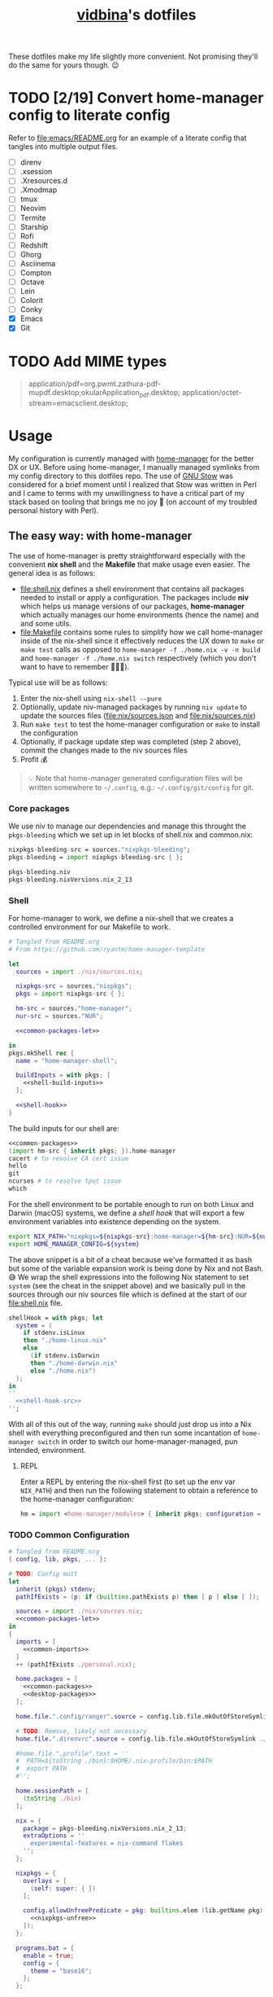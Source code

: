 :PROPERTIES:
:CUSTOM_ID: vidbinas-dotfiles
:END:
#+TITLE: [[https://github.com/vidbina][vidbina]]'s dotfiles
#+STARTUP: overview

These dotfiles make my life slightly more convenient. Not promising they'll do the same for yours though. 😉

* TODO [2/19] Convert home-manager config to literate config

Refer to [[file:emacs/README.org]] for an example of a literate config that tangles into multiple output files.

- [ ] direnv
- [ ] .xsession
- [ ] .Xresources.d
- [ ] .Xmodmap
- [ ] tmux
- [ ] Neovim
- [ ] Termite
- [ ] Starship
- [ ] Rofi
- [ ] Redshift
- [ ] Ghorg
- [ ] Asciinema
- [ ] Compton
- [ ] Octave
- [ ] Lein
- [ ] Colorit
- [ ] Conky
- [X] Emacs
- [X] Git

* TODO Add MIME types

#+begin_quote conf
application/pdf=org.pwmt.zathura-pdf-mupdf.desktop;okularApplication_pdf.desktop;
application/octet-stream=emacsclient.desktop;
#+end_quote

* Usage

My configuration is currently managed with [[https://github.com/nix-community/home-manager][home-manager]] for the better DX or UX. Before using home-manager, I manually managed symlinks from my config directory to this dotfiles repo. The use of [[https://www.gnu.org/software//stow/][GNU Stow]] was considered for a brief moment until I realized that Stow was written in Perl and I came to terms with my unwillingness to have a critical part of my stack based on tooling that brings me no joy 🙊 (on account of my troubled personal history with Perl).

** The easy way: with home-manager
:PROPERTIES:
:CUSTOM_ID: home-manager
:END:

The use of home-manager is pretty straightforward especially with the convenient *nix shell* and the *Makefile* that make usage even easier. The general idea is as follows:
- [[file:shell.nix]] defines a shell environment that contains all packages needed to install or apply a configuration. The packages include *niv* which helps us manage versions of our packages, *home-manager* which actually manages our home environments (hence the name) and and some utils.
- [[file:Makefile]] contains some rules to simplify how we call home-manager inside of the nix-shell since it effectively reduces the UX down to =make= or =make test= calls as opposed to =home-manager -f ./home.nix -v -n build= and =home-manager -f ./home.nix switch= respectively (which you don't want to have to remember 🤷🏿‍♂️).

Typical use will be as follows:
1. Enter the nix-shell using =nix-shell --pure=
2. Optionally, update niv-managed packages by running =niv update= to update the sources files ([[file:nix/sources.json]] and [[file:nix/sources.nix]])
3. Run =make test= to test the home-manager configuration or =make= to install the configuration
4. Optionally, if package update step was completed (step 2 above), commit the changes made to the niv sources files
5. Profit 💰

#+begin_quote
💡 Note that home-manager generated configuration files will be written somewhere to ~~/.config~, e.g.: ~~/.config/git/config~ for git.
#+end_quote

*** Core packages

We use niv to manage our dependencies and manage this throught the =pkgs-bleeding= which we set up in let blocks of shell.nix and common.nix:

#+begin_src nix :noweb-ref common-packages-let
nixpkgs-bleeding-src = sources."nixpkgs-bleeding";
pkgs-bleeding = import nixpkgs-bleeding-src { };
#+end_src

#+begin_src nix :noweb-ref common-packages
pkgs-bleeding.niv
pkgs-bleeding.nixVersions.nix_2_13
#+end_src

*** Shell

For home-manager to work, we define a nix-shell that we creates a controlled environment for our Makefile to work.

#+begin_src nix :noweb yes :tangle shell.nix
# Tangled from README.org
# From https://github.com/ryantm/home-manager-template

let
  sources = import ./nix/sources.nix;

  nixpkgs-src = sources."nixpkgs";
  pkgs = import nixpkgs-src { };

  hm-src = sources."home-manager";
  nur-src = sources."NUR";

  <<common-packages-let>>

in
pkgs.mkShell rec {
  name = "home-manager-shell";

  buildInputs = with pkgs; [
    <<shell-build-inputs>>
  ];

  <<shell-hook>>
}
#+end_src

The build inputs for our shell are:

#+begin_src nix :noweb yes :noweb-ref shell-build-inputs
<<common-packages>>
(import hm-src { inherit pkgs; }).home-manager
cacert # to resolve CA cert issue
hello
git
ncurses # to resolve tput issue
which
#+end_src

For the shell environment to be portable enough to run on both Linux and Darwin (macOS) systems, we define a /shell hook/ that will export a few environment variables into existence depending on the system.

#+begin_src bash :noweb-ref shell-hook-src
export NIX_PATH="nixpkgs=${nixpkgs-src}:home-manager=${hm-src}:NUR=${nur-src}"
export HOME_MANAGER_CONFIG=${system}
#+end_src

The above snippet is a bit of a cheat because we've formatted it as bash but some of the variable expansion work is being done by Nix and not Bash. 😅 We wrap the shell expressions into the following Nix statement to set =system= (see the cheat in the snippet above) and we basically pull in the sources through our niv sources file which is defined at the start of our [[file:shell.nix]] file.

#+begin_src nix :noweb yes :noweb-ref shell-hook
shellHook = with pkgs; let
  system = (
    if stdenv.isLinux
    then "./home-linux.nix"
    else
      (if stdenv.isDarwin
      then "./home-darwin.nix"
      else "./home.nix")
  );
in
''
  <<shell-hook-src>>
'';
#+end_src

With all of this out of the way, running =make= should just drop us into a Nix shell with everything preconfigured and then run some incantation of =home-manager switch= in order to switch our home-manager-managed, pun intended, environment.

**** REPL

Enter a REPL by entering the nix-shell first (to set up the env var =NIX_PATH=) and then run the following statement to obtain a reference to the home-manager configuration:

#+begin_src nix
hm = import <home-manager/modules> { inherit pkgs; configuration = ./home-linux.nix; }
#+end_src

*** TODO Common Configuration

#+begin_src nix :noweb yes :tangle common.nix
# Tangled from README.org
{ config, lib, pkgs, ... }:

# TODO: Config mutt
let
  inherit (pkgs) stdenv;
  pathIfExists = (p: if (builtins.pathExists p) then [ p ] else [ ]);

  sources = import ./nix/sources.nix;
  <<common-packages-let>>
in
{
  imports = [
    <<common-imports>>
  ]
  ++ (pathIfExists ./personal.nix);

  home.packages = [
    <<common-packages>>
    <<desktop-packages>>
  ];

  home.file.".config/ranger".source = config.lib.file.mkOutOfStoreSymlink ./ranger;

  # TODO: Remove, likely not necessary
  home.file.".direnvrc".source = config.lib.file.mkOutOfStoreSymlink ./direnv/direnvrc;

  #home.file.".profile".text = ''
  #  PATH=${toString ./bin}:$HOME/.nix-profile/bin:$PATH
  #  export PATH
  #'';

  home.sessionPath = [
    (toString ./bin)
  ];

  nix = {
    package = pkgs-bleeding.nixVersions.nix_2_13;
    extraOptions = ''
      experimental-features = nix-command flakes
    '';
  };

  nixpkgs = {
    overlays = [
      (self: super: { })
    ];

    config.allowUnfreePredicate = pkg: builtins.elem (lib.getName pkg) (with pkgs; [
      <<nixpkgs-unfree>>
    ]);
  };

  programs.bat = {
    enable = true;
    config = {
      theme = "base16";
    };
  };

  # Let Home Manager install and manage itself.
  programs.home-manager.enable = true;

  programs.direnv = {
    enable = true;
    nix-direnv = {
      enable = true;
    };
  };

  programs.tmux = {
    enable = true;
    extraConfig = builtins.readFile (./. + "/tmux.conf");
  };

  <<common-programs>>
}
#+end_src

**** Manual

#+begin_src nix :noweb-ref common-programs
manual = {
  # Use `home-manager-help`
  html.enable = false;

  # Use `man home-configuration.nix`
  manpages.enable = false;
};
#+end_src

**** Zsh

#+begin_src nix :noweb yes :noweb-ref common-programs
programs.zsh = {
  enable = true;
  enableAutosuggestions = false;
  enableSyntaxHighlighting = true;

  defaultKeymap = "viins";

  initExtraBeforeCompInit = ''
    <<zsh-init-before-compinit>>
  '';

  initExtra = ''
    <<zsh-init-extra>>
  '';
};
#+end_src

#+begin_src sh :noweb-ref zsh-init-before-compinit
setopt histignorespace # keeps lines preceded with SPACE out of history

setopt INTERACTIVE_COMMENTS  # allow inline comments like this one
#+end_src

***** COMMENT Bindings

#+begin_src sh :noweb-ref zsh-init-extra
bindkey -v # use vim key bindings
source ${./zsh/keybindings.zsh}

source ${./zsh/functions.zsh}
#+end_src

***** Emacs-related Settings

****** COMMENT Emacs as Default Editor
Let's set Emacs up as our default editor by setting ~EDITOR~ and ~VISUAL~ such that the Emacs client is fired up when text needs to be edited.

#+begin_src sh :noweb-ref zsh-init-before-compinit
export EDITOR="emacsclient -c -a emacs"
export VISUAL="emacsclient -c -a emacs"
#+end_src

****** Vterm Configuration

Define helper functions to allow us to jump between prompts in vterm in Emacs.

******* Shell function: vterm_printf

See https://github.com/akermu/emacs-libvterm#shell-side-configuration

#+begin_src sh :noweb-ref zsh-init-before-compinit
# https://github.com/akermu/emacs-libvterm#directory-tracking-and-prompt-tracking
vterm_printf(){
    if [ -n "$TMUX" ] && ([ "''${TERM%%-*}" = "tmux" ] || [ "''${TERM%%-*}" = "screen" ] ); then
        # Tell tmux to pass the escape sequences through
        printf "\ePtmux;\e\e]%s\007\e\\" "$1"
    elif [ "''${TERM%%-*}" = "screen" ]; then
        # GNU screen (screen, screen-256color, screen-256color-bce)
        printf "\eP\e]%s\007\e\\" "$1"
    else
        printf "\e]%s\e\\" "$1"
    fi
}
#+end_src

******** TODO Alter noweb-ref to something more general

For bash and zsh.

******* Prep for Elisp: vterm-clear-scrollback

See https://github.com/akermu/emacs-libvterm#vterm-clear-scrollback

#+begin_src sh :noweb-ref zsh-init-before-compinit
if [[ "$INSIDE_EMACS" = 'vterm' ]]; then
    alias clear='vterm_printf "51;Evterm-clear-scrollback";tput clear'
fi
#+end_src

******* Prep for Elisp: vterm-buffer-name-string

See https://github.com/akermu/emacs-libvterm#vterm-buffer-name-string

#+begin_src bash
autoload -U add-zsh-hook
add-zsh-hook -Uz chpwd (){ print -Pn "\e]2;%m:%2~\a" }
#+end_src

******* Prompt Tracking

See https://github.com/akermu/emacs-libvterm#directory-tracking-and-prompt-tracking

#+begin_src sh :noweb-ref zsh-init-before-compinit
vterm_prompt_end() {
    vterm_printf "51;A";
}
setopt PROMPT_SUBST
PROMPT="↪ %(?.%F{green}√.%F{red}%?)%f" # error state
PROMPT="$PROMPT → %F{yellow}%~%f" # pwd
PROMPT="$PROMPT @ %F{magenta}%D{%Y.%m.%d} %B%F{blue}%T%f%b" # date/time
PROMPT="$PROMPT"$'\n'
PROMPT="$PROMPT%F{green}>%f " # prompt
PROMPT=$PROMPT'%{$(vterm_prompt_end)%}'
#+end_src

******** COMMENT Previous

#+begin_src sh :noweb-ref zsh-init-before-compinit
vterm_prompt_end() {
    vterm_printf "51;A";
}

vterm_cmd() {
    local vterm_elisp
    vterm_elisp=""
    while [ $# -gt 0 ]; do
        vterm_elisp="$vterm_elisp""$(printf '"%s" ' "$(printf "%s" "$1" | sed -e 's|\\|\\\\|g' -e 's|"|\\"|g')")"
        shift
    done
    vterm_printf "51;E$vterm_elisp"
}

vterm_prompt_end() {
    vterm_printf "51;A$(whoami)@$(hostname):$(pwd)";
}

setopt PROMPT_SUBST
#PROMPT="↪ %(?.%F{green}√.%F{red}%?)%f" # error state
#PROMPT="$PROMPT → %F{yellow}%~%f" # pwd
#PROMPT="$PROMPT @ %F{magenta}%D{%Y.%m.%d} %B%F{blue}%T%f%b" # date/time
#PROMPT="$PROMPT"$'\n'
#PROMPT="$PROMPT%F{green}>%f" # prompt
PROMPT="$PROMPT$(vterm_prompt_end)" # for vterm (emacs)
#+end_src

******* Message Passing

See https://github.com/akermu/emacs-libvterm#message-passing

#+begin_src sh :noweb-ref zsh-init-before-compinit
vterm_cmd() {
    local vterm_elisp
    vterm_elisp=""
    while [ $# -gt 0 ]; do
        vterm_elisp="$vterm_elisp""$(printf '"%s" ' "$(printf "%s" "$1" | sed -e 's|\\|\\\\|g' -e 's|"|\\"|g')")"
        shift
    done
    vterm_printf "51;E$vterm_elisp"
}
#+end_src

***** Completions

****** TODO Read up on completions for ideas

Read https://scriptingosx.com/2019/07/moving-to-zsh-part-5-completions/

****** Bash completions

#+begin_src sh :noweb-ref zsh-init-extra
# enable bash completion
autoload -U +X bashcompinit && \
bashcompinit
#+end_src

****** Color

The [[https://zsh.sourceforge.io/Doc/Release/Zsh-Modules.html#The-zsh_002fcomplist-Module][complist]] module allows completion lists to be color-coded.

#+begin_src sh :noweb-ref zsh-init-extra
zmodload -i zsh/complist
#source ${./zsh/zstyle.zsh}
#+end_src

****** Fzf completions

The fzf ([[https://github.com/junegunn/fzf][GitHub]]) fuzzy finder utility, is reported to be blazingly fast. It was commented out of the configuration a while back because of some memory-allocation issue way back but it is hard to live without any form of reverse search help in bash.

#+begin_src sh :noweb-ref zsh-init-extra
source ${pkgs.fzf}/share/fzf/completion.zsh
source ${pkgs.fzf}/share/fzf/key-bindings.zsh
#+end_src

#+begin_src text
fatal error: mallocgc called without a P or outside bootstrapping
runtime: panic before malloc heap initialized
#+end_src

*** Linux
:PROPERTIES:
:header-args: :noweb-sep "\n\n"
:END:

#+begin_src nix :noweb yes :tangle home-linux.nix
# Tangled from README.org
{ lib, pkgs, ... }:

{
  imports = [
    ./common.nix
    ./doc.nix
    ./browser.nix
    ./x.nix
    ./multimedia.nix

    ./emacs

    ./rofi
  ];

  fonts.fontconfig.enable = true;

  home.packages = with pkgs; [
    vokoscreen
    montserrat
    <<home-linux-packages>>
  ];

  <<home-linux-services>>
}
#+end_src

***** X

#+begin_src nix :noweb yes :tangle x.nix
# Tangled from README.org
{ config, pkgs, lib, options, ... }:

{
  home.packages = with pkgs; [
    brightnessctl
    neofetch
    peek
    screenkey
    xdotool

    <<x-packages>>
  ];

  xdg.mimeApps.defaultApplications = {
    "text/html" = [ "xsel-copy-url.desktop" ];
    "x-scheme-handler/about" = [ "xsel-copy-url.desktop" ];
    "x-scheme-handler/ftp" = [ "xsel-copy-url.desktop" ];
    "x-scheme-handler/http" = [ "xsel-copy-url.desktop" ];
    "x-scheme-handler/https" = [ "xsel-copy-url.desktop" ];
    "x-scheme-handler/unknown" = [ "xsel-copy-url.desktop" ];
  };

  nixpkgs.overlays = [
    (self: super: {
      <<linux-overlays>>
    })
  ];

  xdg.mimeApps = {
    enable = true;
  };

  xsession = {
    enable = true;
    pointerCursor = {
      name = "Vanilla-DMZ";
      package = pkgs.vanilla-dmz;
      size = 64;
    };
    initExtra = ''
      setxkbmap -option -model dell -layout us -variant intl -option lv3:caps_switch
    '';
    profileExtra = ''
      hsetroot -solid '#ff9800'
    '';
  };

  <<x-programs>>

  services = {
    <<x-services>>
  };
}
#+end_src

****** colors

#+begin_src nix :noweb-ref x-packages
(writeScriptBin "colors" ''
  # https://askubuntu.com/questions/27314/script-to-display-all-terminal-colors

  for x in {0..8}; do
    for i in {30..37}; do
      for a in {40..47}; do
        echo -ne "\e[$x;$i;$a""m\\\e[$x;$i;$a""m\e[0;37;40m "
      done
      echo
    done
  done
  echo ""
'')
#+end_src

****** xsel-copy-url

We define an overlay in which we build an env that contains a script and the desktop item that our mimehandler can resolve to for the appropriate mimetypes.

#+begin_src nix :noweb-ref linux-overlays
xsel-copy-url = pkgs.buildEnv (
  let
    script = pkgs.writeScriptBin "xsel-copy-url" ''
      url=$1
      echo "$url" | ${pkgs.xsel}/bin/xsel -ib
      ${pkgs.libnotify}/bin/notify-send \
        --category=url \
        --urgency=low \
        "🌍 Link Copied" "Paste to enter $url"
    '';
  in
  {
    name = "xsel-copy-url";
    paths = [
      script

      (pkgs.makeDesktopItem {
        name = "xsel-copy-url";
        exec = "${script}/bin/xsel-copy-url %U";
        comment = "Open link by copying it into the clipboard with xsel";
        desktopName = "xsel-copy-url";
        type = "Application";
        categories = [
          "Network"
          "WebBrowser"
        ];
        mimeTypes = [
          "text/html"
          "x-scheme-handler/http"
          "x-scheme-handler/https"
          "x-scheme-handler/ftp"
        ];
      })
    ];
  }
);
#+end_src

We add our previously added =xsel-copy-url= "package" to our configuration:

#+begin_src nix :noweb-ref x-packages
xsel-copy-url
#+end_src

****** URxvt

#+begin_src nix :noweb yes :noweb-ref x-programs
programs.urxvt = {
  enable = true;
  package = pkgs.rxvt-unicode;
  <<urxvt-config>>

  extraConfig = {
    <<urxvt-extra>>
  };
  fonts = [
    <<urxvt-fonts>>
  ];
  keybindings = {
    <<urxvt-keybindings>>
  };
  scroll = {
    <<urxvt-scroll>>
  };
};
#+end_src

******* Fonts

#+begin_src nix :noweb-ref urxvt-fonts
"xft:DejaVu Sans Mono:pixelsize=28:antialias=true"
"xft:Fira Code:size=28:antialias=true"
"xft:Iosevka:size=28:antialias=true"
#+end_src

******* ISO14755

#+begin_src nix :noweb-ref urxvt-config
iso14755 = false;
#+end_src

******* COMMENT Remove border

#+begin_src nix :noweb-ref urxvt-config
externalBorder = "0px";
#+end_src

******* Keybindings

#+begin_src nix :noweb-ref urxvt-keybindings
"C-minus" = "perl:font-size:decrease";
"C-plus" = "perl:font-size:increase";
"C-=" = "perl:font-size:reset";
"M-u" = "perl:url-select:select_next";
"M-C-n" = "perl:color-themes:next";
"M-C-p" = "perl:color-themes:prev";
"M-C-l" = "perl:color-themes:load-state";
"M-C-s" = "perl:color-themes:save-state";
#+end_src

******* Scrollbars

#+begin_src nix :noweb-ref urxvt-scroll
bar.enable = false;
#+end_src

******* Misc

#+begin_src nix :noweb-ref urxvt-extra
"geometry" = "128x32";
"perl-lib" = "${pkgs.rxvt-unicode}/lib/urxvt/perl";
"perl-ext-common" = builtins.concatStringsSep "," [
  "default"
  "font-size"
  "url-select"
  "color-themes"
];
"url-select.autocopy" = true;
"url-select.launcher" = "${pkgs.xsel-copy-url}/bin/xsel-copy-url";
"url-select.underline" = true;

"color-themes.themedir" = "${pkgs.vidbina-urxvt-themes}/share";
"color-themes.state-file" = "${config.home.homeDirectory}/.urxvt-theme";
"color-themes.autosave" = 1;
#+end_src

******* Themes

#+begin_src nix :noweb-ref linux-overlays
vidbina-urxvt-themes =
  let
    readTheme = x:
      let
        text = builtins.readFile (./. + "/Xresources.d/themes/${x}");
      in
      pkgs.writeTextDir "share/${x}" text;
  in
  pkgs.symlinkJoin {
    name = "vidbina-urxvt-themes";
    paths = map readTheme [
      "vidbina-dark.Xresources"
      "vidbina-light.Xresources"
    ];
  };
#+end_src

****** autorandr

#+begin_src nix :noweb-ref x-programs
programs.autorandr = {
  enable = true;
};
#+end_src

****** slock

The [[https://tools.suckless.org/slock/][slock]] package is a simple X screen locker by the suckless.org team.

Installing slock through systemPackages causes the =unable to disable the OOM killer. Make sure to suid or sgid slock=, see https://nixos.wiki/wiki/Slock.

We therefore install slock in the nixos-configuration.

******* Autolock

#+begin_src nix :noweb-ref x-services
screen-locker = {
  enable = true;
  lockCmd = "/run/wrappers/bin/slock";
};
#+end_src

***** Applets

#+begin_src nix :noweb-ref home-linux-services
services.blueman-applet.enable = true;
services.network-manager-applet.enable = true;
#+end_src

***** Gammastep

#+begin_src nix :noweb yes :noweb-ref home-linux-services
services.gammastep = {
  enable = true;
  <<home-linux-services-gammastep>>

  temperature = {
    # https://www.eizo.com/library/basics/color_temperature_on_an_LCD_monitor/
    day = 6500;
    night = 2500;
  };

  tray = true;
};
#+end_src

****** COMMENT Berlin

#+begin_src nix :noweb-ref home-linux-services-gammastep
dawnTime = "5:00-6:00";
duskTime = "17:35-19:00";
latitude = 52.5;
longitude = 13.4;
#+end_src

****** Bangkok

#+begin_src nix :noweb-ref home-linux-services-gammastep
dawnTime = "5:00-6:00";
duskTime = "17:35-19:00";
latitude = 13.7;
longitude = 100.5;
#+end_src

***** GPG Agent

#+begin_src nix :noweb-ref home-linux-services
services.gpg-agent = {
  enable = true;
  enableSshSupport = true;
};
#+end_src

***** Syncthing

#+begin_src nix :noweb-ref home-linux-services
services.syncthing = {
  enable = true;
  tray = { enable = true; };
};
#+end_src

***** Trayer

#+begin_src nix :noweb-ref home-linux-services
services.trayer = {
  enable = true;
  settings = {
    align = "right";
    alpha = 0;
    edge = "top";
    #height = 24;
    monitor = "primary";
    tint = "0x00000000";
    transparent = true;
    width = 150;
    widthtype = "pixel";
  };
};
#+end_src

*** Darwin

#+begin_src nix :tangle home-darwin.nix
# Tangled from README.org
{ lib, pkgs, ... }:

{
  imports = [
    ./common.nix
    ./emacs/default-darwin.nix
  ];
}
#+end_src

** The more tedious and manual way: without home-manager

The tedious way basically requires one to make symlinks from the needed locations into this dotfiles repository. There are a number of ways how one can simplify this experience ranging from manually symlinking everything that you would need all the way up to using a [[id:home-manager][home-manager]] alternative like GNU Stow to manage these symlinks for you (and minimize the toil on your end).

This is a listing of the symlinks that I could track in my home directory right before moving over to home-manager. I may have missed some, but largely this covers much of what I have packaged in this repository so it should be relatively complete.

#+begin_example
  ~/.Xmodmap -> ~/dotfiles/xmodmap
  ~/.coloritrc -> ~/dotfiles/colorit/coloritrc
  ~/.conkyrc -> ~/dotfiles/conky.conf
  ~/.emacs.d -> ~/dotfiles/emacs
  ~/.lein -> ~/dotfiles/lein
  ~/.octaverc -> ~/dotfiles/octave/.octaverc
  ~/.tmux.conf -> ~/dotfiles/tmux.conf
  ~/.xsession -> ~/dotfiles/xsession
  ~/.config/asciinema -> ~/dotfiles/asciinema
  ~/.config/ghorg -> ~/dotfiles/ghorg
  ~/.config/redshift.conf -> ~/dotfiles/redshift.conf
  ~/.config/rofi -> ~/dotfiles/rofi
  ~/.config/starship.toml -> ~/dotfiles/starship.toml
  ~/.config/termite -> ~/dotfiles/termite
  ~/.direnvrc -> ~/dotfiles/direnv/direnvrc
#+end_example

*** TODO direnv

#+begin_src bash
ln -s ${PATH_TO_DOTFILES}/direnv ${HOME}/.direnv
#+end_src

*** .xsession
:PROPERTIES:
:CUSTOM_ID: xsession
:END:

#+begin_src shell
ln -s ${PATH_TO_DOTFILES}/xsession ${HOME}/.xsession
#+end_src

- sets the background (I just set a background color, but use =feh= to
  set a wallpaper)
- loads .Xmodmap to load custom keyboard bindings
- start WM

*** .Xresources.d
:PROPERTIES:
:CUSTOM_ID: xresources.d
:END:

#+begin_quote
⚠️ managed with nix home-manager?
#+end_quote

#+begin_src shell
ln -s ${PATH_TO_DOTFILES}/Xresources.d ${HOME}/.Xresources.d
#+end_src

*** .Xmodmap
:PROPERTIES:
:CUSTOM_ID: xmodmap
:END:

#+begin_src shell
ln -s ${PATH_TO_DOTFILES}/Xmodmap ${HOME}/.Xmodmap
#+end_src

- disables caps lock
- remaps tilde and grave to capslock+[shift]+z in an effort to minimise
  finger travel (the macbook has a narrower left shift and places the
  tilde/grave button between the left shift and the Z key)

*** Tmux
:PROPERTIES:
:CUSTOM_ID: tmux
:END:

#+begin_src shell
ln -s ${PATH_TO_DOTFILE}/tmux.conf ${HOME}/.config/tmux.conf
#+end_src

- sets up vi key bindings in tmux
- remaps colors

*** TODO Neovim
:PROPERTIES:
:CUSTOM_ID: neovim
:END:

#+begin_quote
⚠️ I haven't relied on init.nvim for a while since I broke my configuration a little while ago in my attempts to pull vim-plug with Nix and then manage all my other plugins through the init.nvim file. As a lazyperson's way out, I have simply given up and started managing my entire nvim configuration in nix.
#+end_quote

#+begin_src shell
ln -s ${PATH_TO_DOTFILE}/nvim ${HOME}/.config/nvim
#+end_src

- set tabbing behavior (expand tabs to 2 spaces)
- enable mouse in all modes
- define Plug extensions

*** Termite
:PROPERTIES:
:CUSTOM_ID: termite
:END:

#+begin_src shell
ln -s ${PATH_TO_DOTFILE}/termite ${HOME}/.config/termite
#+end_src

*** Starship
:PROPERTIES:
:CUSTOM_ID: starship
:END:

#+begin_src shell
ln -s ${PATH_TO_DOTFILE}/starship.toml ${HOME}/.config/starship.toml
#+end_src

*** Rofi
:PROPERTIES:
:CUSTOM_ID: rofi
:END:

#+begin_src shell
ln -s ${PATH_TO_DOTFILE}/rofi ${HOME}/.config/rofi
#+end_src

*** Redshift
:PROPERTIES:
:CUSTOM_ID: redshift
:END:

#+begin_src shell
ln -s ${PATH_TO_DOTFILE}/redshift ${HOME}/.config/redshift
#+end_src

*** Ghorg
:PROPERTIES:
:CUSTOM_ID: ghorg
:END:

#+begin_src shell
ln -s ${PATH_TO_DOTFILE}/ghorg ${HOME}/.config/ghorg
#+end_src

*** Asciinema
:PROPERTIES:
:CUSTOM_ID: asciinema
:END:

#+begin_src shell
ln -s ${PATH_TO_DOTFILE}/asciinema ${HOME}/.config/asciinema
#+end_src

*** TODO Compton
:PROPERTIES:
:CUSTOM_ID: todo-compton
:END:

#+begin_src shell
ln -s ${PATH_TO_DOTFILE}/compton/compton.conf ${HOME}/.config/compton.conf
#+end_src

*** Octave
:PROPERTIES:
:CUSTOM_ID: octave
:END:

#+begin_src shell
ln -s ${PATH_TO_DOTFILE}/octave/.octaverc ${HOME}/.config/.octaverc
#+end_src

**** TODO: Rename hidden file to more visible file
:PROPERTIES:
:CUSTOM_ID: todo-rename-hidden-file-to-more-visible-file
:END:
*** Lein
:PROPERTIES:
:CUSTOM_ID: lein
:END:

Package manager and build tool for Clojure. The .lein dotfile lists
convenience plugins for development.

#+begin_src shell
ln -s ${PATH_TO_DOTFILE}/lein ${HOME}/.lein
#+end_src

*** Colorit
:PROPERTIES:
:CUSTOM_ID: colorit
:END:

https://linux.die.net/man/1/colorit

Colorit is a script for markup-ing text input which is used in my setup
by dict.

#+begin_src shell
ln -s ${PATH_TO_DOTFILE}/colorit/coloritrc ${HOME}/.coloritrc
#+end_src

*** Conky
:PROPERTIES:
:CUSTOM_ID: conky
:END:

https://github.com/brndnmtthws/conky

Conky is a system monitoring tool which allows the presentation of
system metrics in a GUI.

#+begin_src shell
ln -s ${PATH_TO_DOTFILE}/conky.conf ${HOME}/.conkyrc
#+end_src

*** Emacs
:PROPERTIES:
:CUSTOM_ID: emacs
:END:

#+begin_src shell
ln -s ${PATH_TO_DOTFILE}/emacs ${HOME}/.emacs.d
#+end_src

* Personal Details

For developer tooling, we define our =userName= and =userEmail= which we will rely on in configuring git, for example.

#+begin_src nix :noweb yes :noweb-ref nix-devtools-git
userName = "David Asabina";
userEmail = "vid@bina.me";
#+end_src

We all have parts of our configs that are for our eyes only and the
[[file:personal.nix]] file can be populated to contain sensitive and private
parts of your configuration. This home-configuration will load a
personal.nix file if found so the use of this file is optional (your
configuration should work without it).

Observe the snippet below for an example of a valid personal.nix file.

#+begin_src nix
{ config, pkgs, lib, options, ... }:

{
  # Home Manager needs a bit of information about you and the
  # paths it should manage.
  home.username = "vidbina";
  home.homeDirectory = "/home/vidbina";

  # This value determines the Home Manager release that your
  # configuration is compatible with. This helps avoid breakage
  # when a new Home Manager release introduces backwards
  # incompatible changes.

  # You can update Home Manager without changing this value. See
  # the Home Manager release notes for a list of state version
  # changes in each release.
  home.stateVersion = "21.05";

  home.packages = [ ];
}
#+end_src

* Developer Tooling

We will be tangling this literate configuration into the needed dev.nix file.

#+begin_src nix :noweb-ref common-imports
./dev.nix
#+end_src

For starters, we stub the general structure of the nix file and define the =<<nix-devtools>>= reference for us to direct our tool-specific configs into.

#+begin_src nix :noweb yes :tangle dev.nix
# Tangled from README.org
# Please modify by editing README.org and re-tangling to generate this nix file.
{ config, lib, pkgs, options, ... }:

{
  <<nix-devtools>>

  home.packages = [
    <<dev-packages>>
  ];
}
#+end_src

As an example, you can observe how we direct some comments into the previously defined reference. In the following sections, we will use this mechanism to tangle (basically "write") into parts of the dev.nix file.

#+begin_src nix :noweb-ref nix-devtools
# Tangling individual dev tools through nix-devtools noweb reference
#+end_src

** Git

We tangle the git-related configuration into [[file:dev.nix]] but if you want to manually set things up, check out the [[manual-git][manual git instructions]].

:MANUAL:
<<manual-git>>
Configure your gitconfig by symlinking the [[file:gitconfig]] file in this repository into the home directory.

#+begin_src shell
ln -s ./git/gitconfig ~/gitconfig
#+end_src

The global excludes file defaults to =./config/git/ignore= so we're linking our ignore go-to into this path for convenience.

#+begin_src shell
ln -s ./git/ignore ~/.config/git/ignore
#+end_src
:END:

#+begin_src nix :noweb yes :noweb-ref nix-devtools
programs.git = {
  enable = true;
  <<nix-devtools-git>>
};
#+end_src

*** Global Gitignore

For convenience we define [[file:git/ignore]] which we want to automatically want to honor in every repo. Based on the instructions in =man gitignore= we stub the =XDG_HOME_CONFIG/.config/git/ignore= and the =~/.gitignore= files to reflect the content of [[file:git/ignore]].

#+begin_src nix :noweb-ref nix-devtools
# Set global gitignore
home.file = {
  ".config/git/ignore".source = config.lib.file.mkOutOfStoreSymlink ./git/ignore;
};
#+end_src

#+begin_comment
Note that the =programs.git.ignores= setting in home manager can not coexist with the =home.file.".config/git/ignore"= home-manager option. I'm opting for the =home-file= approach since this simplifies updates to merely copying the output of the [[https://www.toptal.com/developers/gitignore][Toptal gitignore generator]]. 😉
#+end_comment

*** Git LFS

We want LFS enabled.

#+begin_src nix :noweb-ref nix-devtools-git
lfs.enable = true;
#+end_src

*** Git Extra Configuration

Let's opt for naming our default branch "main", using nvim as our editor, using gpg2 are our GPG tool and setting git up to [[https://git-scm.com/docs/git-send-email][send patches by mail]].

#+begin_src nix :noweb-ref nix-devtools-git
extraConfig = {
  init = {
    defaultBranch = "main";
  };

  core = {
    editor = "nvim";
  };

  gpg = {
    program = "gpg2";
  };

  sendemail = {
    annotate = true;
    smtpServer = "msmtp";
    smtpServerOption = "-a vidbina";
  };
};
#+end_src

*** TODO COMMENT Diff: Look into delta or difftastic

#+begin_src nix :noweb-ref nix-devtools-git
delta = {
  enable = true;
};
#+end_src

#+begin_src nix :noweb-ref nix-devtools-git
difftastic = {
  enable = true;
};
#+end_src

** Utils

*** Hex editors/viewers

#+begin_src nix :noweb-ref dev-packages
pkgs.xxd
pkgs.hexyl
#+end_src

*** Reverse engineering

#+begin_src nix :noweb-ref dev-packages
pkgs.ghidra-bin
#+end_src

*** Editors

#+begin_src nix :noweb-ref dev-packages
pkgs.kakoune
#+end_src

*** Shell

#+begin_src nix :noweb-ref dev-packages
pkgs.shellcheck
pkgs.shfmt
#+end_src

***** Asciinema

#+begin_src nix :noweb-ref dev-packages
pkgs.asciinema
#+end_src

*** Study
**** Exercism

#+begin_src nix :noweb-ref dev-packages
pkgs.exercism
#+end_src

*** HTML, Web

#+begin_src nix :noweb-ref dev-packages
pkgs.html-tidy
#+end_src

**** COMMENT Inspector

#+begin_src nix :noweb-ref dev-packages
pkgs.wuzz # cURL-like TUI HTTP request inspection tool
#+end_src

**** Web Servers

#+begin_src nix :noweb-ref dev-packages
pkgs.httpie
pkgs.httplab
#+end_src

*** GCC

#+begin_src nix :noweb-ref dev-packages
pkgs.gdb
pkgs.checkmake
#pkgs.cmakeCurses
pkgs.gnumake
pkgs.glibc
#+end_src

*** COMMENT Haskell

#+begin_src nix :noweb-ref dev-packages
pkgs.ghc
pkgs.ghcid
#+end_src

*** LSP
**** Nix

#+begin_src nix :noweb-ref dev-packages
pkgs.rnix-lsp
#+end_src

**** Typescript Language Server

#+begin_src nix :noweb-ref dev-packages
pkgs.nodePackages.typescript-language-server
#+end_src

*** Tree-sitter

#+begin_src nix :noweb-ref dev-packages
pkgs.tree-sitter
#+end_src

*** Query
**** jq, yq

#+begin_src nix :noweb-ref dev-packages
pkgs.jq
pkgs.yq
#+end_src

*** DB

#+begin_src nix :noweb-ref dev-packages
pkgs.sqlite-interactive
#+end_src

* COMMENT E-mail

We configure file:mail.nix as our mail-related config file.

#+begin_src nix :noweb-ref common-imports
./mail.nix
#+end_src

I have multiple ways of handling e-mails. For starters, I process nearly all of my e-mails that require deep thought and the ability to verify extraneous sources from the comfort of a workstation (i.e.: my laptop and trusted 2nd brain). Mobile is only used for the quick things on the go and I don't need much fancy capabilities there since I want to see these messages again once I'm behind the workstation just to verify that I didn't miss anything during the daze of being on the go (which tends to be the case when I'm on mobile).

I have used neomutt in combination with Neovim and mu4e in Emacs for nearly half a year, I've recently started experimenting with notmuch inside of Emacs which is another tool that is built on top of mu indexer capabilities.

#+begin_src nix :noweb yes :tangle mail.nix
# Tangled from README.org
{ config, pkgs, ... }:

{
  home.packages = with pkgs; [
    <<mail-packages>>
  ];
}
#+end_src

** Packages

The following packages were part of my config before and are just seperated to help me break this down into subordinate chapters:

#+begin_src nix :noweb-ref mail-packages
isync
mb2md
neomutt
offlineimap
urlview
#+end_src

*** TODO Split out packages into subordinate chapters

This is only necessary if I don't end up moving this part of my config entirely into home-manager instead.

** msmtp

#+begin_src nix :noweb-ref mail-packages
msmtp
#+end_src

** Notmuch

Much of my work-related comms transpires over e-mail. In order to obtain [[https://tongfamily.com/2022/01/22/superhuman-hidden-commands-to-top-and-bottom-are-gg-and-g/][superhuman-level-like-or-better]] 🙊 convenience, I am using [[https://notmuchmail.org/][notmuch]] which has [[https://notmuchmail.org/frontends/][plenty of frontends]] available.

#+begin_src nix :noweb-ref mail-packages
notmuch
notmuch-mutt
#+end_src

** DONE Workers

See my private dotfiles where I have defined a mbsync service to handle synchronization of mail. Indexing could be handled through as a =PostExec= hook in the mail retrieval service but this will cause problems with mu4e spinning up mu/server to reindex the maildir and obtaining the read/write lock on the Xapian store.

** COMMENT Issues

#+begin_src text
sendmail: authentication failed (method PLAIN)
sendmail: server message: 454 4.7.0 Temporary authentication failure: 
sendmail: could not send mail (account work-asabina-gmbh from /home/vidbina/.config/msmtp/config)
#+end_src

* Neovim

For Neovim, remember that CoC completions basically work through use of the =C-n= and =C-p= binding to cycle through next and previous items in the completion listing.

#+begin_src nix :noweb-ref common-imports
./vim.nix
#+end_src

https://developpaper.com/complete-guide-to-getting-started-with-coc-nvim/

#+begin_src nix :tangle vim.nix
# Tangled from  README.org
{ config, pkgs, ... }:

{
  programs.neovim = {
    enable = true;
    # Warning: Just bailed on init.vim and opted for nix so, WIP!

    #extraConfig = builtins.readFile (./. + "/nvim/init.vim");
    plugins = with pkgs.vimPlugins; let
      #sentinel-vim = pkgs.vimUtils.buildVimPlugin {
      #  name = "sentinel-vim";
      #  src = pkgs.fetchFromGitHub {
      #    owner = "hashicorp";
      #    repo = "sentinel.vim";
      #    rev = "main";
      #    sha256 = pkgs.lib.fakeSha256;
      #  };
      #};
    in
    [
      #{
      #  plugin = vim-plug;
      #  optional = false;
      #}

      #'https://github.com/hrother/offlineimaprc.vim.git'
      #'isRuslan/vim-es6'
      #'jeffkreeftmeijer/vim-dim', { 'branch': 'main' }
      #'sigmike/vim-taskjuggler'
      #'vim-scripts/openvpn'
      #ale
      #vim-scala
      coc-nvim
      deoplete-notmuch
      elm-vim
      goyo-vim
      neoformat
      nerdtree
      nvim-treesitter
      #orgmode
      plantuml-syntax
      #sentinel-vim
      tabular
      tagbar
      typescript-vim
      vim-airline
      vim-fugitive
      vim-gitgutter
      vim-graphql
      vim-markdown
      vim-nix
      vim-prettier
      vim-solidity
      vim-terraform
      wmgraphviz-vim
    ];
    vimdiffAlias = true;
    withRuby = true;
  };
}
#+end_src

* TODO Bring in XMonad configuration

For now, I symlink ~/.xmonad to ~/src/vidbina/xmonad-config and run =xmonad --recompile= to produce the Xmonad binary.

* Bars
** COMMENT TODO Bring in xmobar configuration

For now, I symlinked ~/.config/xmobar to ~/src/vidbina/xmobar-configuration.

#+begin_src nix :noweb-ref x-progams
programs.xmobar = {
  enable = true;
  # extraConfig = 
};
#+end_src

** COMMENT polybar

#+begin_src nix
# TODO: https://gvolpe.com/blog/xmonad-polybar-nixos/
# try polybar sometime

services.taffybar = {
  enable = true;
};
#+end_src

* autorandr: Screen configuration

In order to simplify screen management, we can use the [[https://github.com/phillipberndt/autorandr/][autorandr]] utility.

For the first time using a configuration, we use the =arandr= utility to graphically align the screens in the formation that we want after which we can save and name the configuration using the following command (where =CONFIGNAME= is the name that we want to save the configuration as):

#+begin_src bash
autorandr --save CONFIGNAME
#+end_src

A configuration can be autoloaded by running the following command:

#+begin_src bash
autorandr --change
#+end_src

#+begin_quote
⚠️ With the autorandr tool, we have to plug screens into the same ports as we used when configuring the setup. In the case of my newer laptop where I have a bunch of USB C ports with the risk of pluggin monitors in different configurations between docking attempts, I just connect the monitor in every likely configuration, configure my setup with =arandr= and then save it with =autorandr --save= to ensure that autorandr will have seen that configuration before. 😉
#+end_quote

* Syncthing

Navigate to [[http://localhost:8384/][Syncthing portal]] to configure your setup. As per [2022-05-05 Thu 12:08], the syncthing service in home-manager is only declarative to the extend of turning it on and providing extra CLI options to start the service with.

Consult the [[https://docs.syncthing.net/intro/getting-started.html][Getting Started]] guide to learn how to set it up "imperatively" (i.e.: setting up peers and generating their IDs and copying the needed information over to the other syncthing peers to establish connections) through the portal.

** TODO Set ignore file for Syncthing or move some sensitive stuff out of synced folders

Especially for things link mail indices and Org-roam databases, I may need to do this.

- https://docs.syncthing.net/users/ignoring.html
- https://github.com/org-roam/org-roam/issues/977
- https://github.com/org-roam/org-roam/issues/550

* Multimedia

#+begin_src nix :noweb yes :tangle multimedia.nix
# Tangled from README.org
{ config, pkgs, lib, options, ... }:

{
  home.packages = with pkgs; [
    <<multimedia-packages>>
  ];
}
#+end_src

** COMMENT OBS

https://obsproject.com/wiki/install-instructions

#+begin_src nix :noweb-ref multimedia-packages
# For error: ARB_GLX_create_context not supported!
# see the following resources:
# - https://github.com/nix-community/home-manager/issues/1424
obs-studio
#+end_src

*** TODO Figure out OpenGL configuration

We had this binding nixgl into the multimedia.nix block but we are temporariliy ripping this out.

#+begin_src nix
let
  # TODO: Find a cleaner implementation, like an pkgs overlay at shell.nix?!?
  # Borrowed from Browser config
  #nixgl = import <NIXGL> { inherit pkgs; };
in
#+end_src

This bit we were trying to use to trick OBS into finding OpenGL-related paths. Didn't work so I'm shelving it temporarily. Using StreamYard meanwhile.

#+begin_src nix :noweb-ref multimedia-packages
# - https://github.com/guibou/nixGL
#nixgl {}
#+end_src

** GTK+ UVC Viewer (GUVCView)

https://guvcview.sourceforge.net/

#+begin_src nix :noweb-ref multimedia-packages
guvcview
#+end_src

** V4l utils

https://linuxtv.org/projects.php

#+begin_src nix :noweb-ref multimedia-packages
v4l-utils
#+end_src

* Browsers

#+begin_src nix :noweb yes :tangle browser.nix
# Tangled from README.org
{ config, pkgs, lib, options, ... }:

let
  # TODO: Find a cleaner implementation, like an pkgs overlay at shell.nix?!?
  nur = import <NUR> { inherit pkgs; };
in
{
  home.packages = with pkgs; [
    <<browser-packages>>
  ];

  <<browser-chromium>>

  <<browser-firefox>>
}
#+end_src

** Chrome

We just want to try the unfree Google Chrome, to test whether this works with Twitch:

#+begin_src nix :noweb-ref browser-packages
google-chrome-dev
#+end_src

We pass along the string equivalent of the package name for use by the =allowUnfreePredicate= in order to instruct Nix to play ball with this "unfree" abomination 🙊:

#+begin_src nix :noweb-ref nixpkgs-unfree
"google-chrome-dev"
#+end_src

** TODO Debug Chrome freeze-ups (possibly accelleration-related)

Output of starting chromium on [2023-03-04 Sat 16:51]

#+begin_src text
libva error: /run/opengl-driver/lib/dri/iHD_drv_video.so has no function __vaDriverInit_1_0
libva error: /run/opengl-driver/lib/dri/i965_drv_video.so has no function __vaDriverInit_1_0
[5045:5178:0304/164722.289526:ERROR:object_proxy.cc(623)] Failed to call method: org.freedesktop.DBus.Properties.Get: object_path= /org/freedesktop/UPower: org.freedesktop.DBus.Error.ServiceUnknown: The name org.freedesktop.UPower was not provided by any .service files
[5045:5178:0304/164722.289875:ERROR:object_proxy.cc(623)] Failed to call method: org.freedesktop.UPower.GetDisplayDevice: object_path= /org/freedesktop/UPower: org.freedesktop.DBus.Error.ServiceUnknown: The name org.freedesktop.UPower was not provided by any .service files
[5045:5178:0304/164722.290266:ERROR:object_proxy.cc(623)] Failed to call method: org.freedesktop.UPower.EnumerateDevices: object_path= /org/freedesktop/UPower: org.freedesktop.DBus.Error.ServiceUnknown: The name org.freedesktop.UPower was not provided by any .service files
pFontconfig error: Cannot load default config file: No such file: (null)
#+end_src

Note that the content of the object file has a different init func:

#+begin_src bash :wrap src text
nm -gD /run/opengl-driver/lib/dri/iHD_drv_video.so | grep __vaDriverInit
#+end_src

#+RESULTS:
#+begin_src text
0000000000391d50 T __vaDriverInit_1_17
#+end_src

Searching through the other files object files in file:/run/opengl-driver/lib/dri, I noticed that a few do list a v1.0 init function.

#+begin_src bash :wrap src text
nm -gD /run/opengl-driver/lib/dri/nvidia_drv_video.so | grep __vaDriverInit
#+end_src

#+RESULTS:
#+begin_src text
000000000000c480 T __vaDriverInit_1_0
#+end_src

So, we need to clean up some of the drivers if Chromium is trying to resolve which init function to calld dynamically.

Also =vainfo= communicates the version to be beyond 1.0, 1.17 to be precise.

Output of chrome://gpu on [2023-02-11 Sat 23:55]

#+begin_src text
Graphics Feature Status
Canvas: Hardware accelerated
Canvas out-of-process rasterization: Disabled
Direct Rendering Display Compositor: Disabled
Compositing: Hardware accelerated
Multiple Raster Threads: Enabled
OpenGL: Enabled
Rasterization: Hardware accelerated
Raw Draw: Disabled
Video Decode: Hardware accelerated
Video Encode: Software only. Hardware acceleration disabled
Vulkan: Disabled
WebGL: Hardware accelerated
WebGL2: Hardware accelerated
WebGPU: Disabled
Driver Bug Workarounds
clear_uniforms_before_first_program_use
count_all_in_varyings_packing
disable_post_sub_buffers_for_onscreen_surfaces
enable_webgl_timer_query_extensions
exit_on_context_lost
rely_on_implicit_sync_for_swap_buffers
disabled_extension_GL_KHR_blend_equation_advanced
disabled_extension_GL_KHR_blend_equation_advanced_coherent
disabled_extension_GL_MESA_framebuffer_flip_y
Problems Detected
WebGPU has been disabled via blocklist or the command line.
Disabled Features: webgpu
Accelerated video encode has been disabled, either via blocklist, about:flags or the command line.
Disabled Features: video_encode
Clear uniforms before first program use on all platforms: 124764, 349137
Applied Workarounds: clear_uniforms_before_first_program_use
Mesa drivers in Linux handle varyings without static use incorrectly: 333885
Applied Workarounds: count_all_in_varyings_packing
Disable partial swaps on Mesa drivers (detected with GL_RENDERER): 339493
Applied Workarounds: disable_post_sub_buffers_for_onscreen_surfaces
Disable partial swaps on Mesa drivers (detected with GL_VERSION): 339493
Applied Workarounds: disable_post_sub_buffers_for_onscreen_surfaces
Disable KHR_blend_equation_advanced until cc shaders are updated: 661715
Applied Workarounds: disable(GL_KHR_blend_equation_advanced), disable(GL_KHR_blend_equation_advanced_coherent)
Expose WebGL's disjoint_timer_query extensions on platforms with site isolation: 808744, 870491
Applied Workarounds: enable_webgl_timer_query_extensions
Some drivers can't recover after OUT_OF_MEM and context lost: 893177
Applied Workarounds: exit_on_context_lost
Avoid waiting on a egl fence before swapping buffers and rely on implicit sync on Intel GPUs: 938286
Applied Workarounds: rely_on_implicit_sync_for_swap_buffers
Disable GL_MESA_framebuffer_flip_y for desktop GL: 964010
Applied Workarounds: disable(GL_MESA_framebuffer_flip_y)
ANGLE Features
allowCompressedFormats (Frontend workarounds): Enabled: true
Allow compressed formats
cacheCompiledShader (Frontend features) anglebug:7036: Disabled
Enable to cache compiled shaders
disableAnisotropicFiltering (Frontend workarounds): Disabled
Disable support for anisotropic filtering
disableDrawBuffersIndexed (Frontend features) anglebug:7724: Disabled
Disable support for OES_draw_buffers_indexed and EXT_draw_buffers_indexed
disableProgramBinary (Frontend features) anglebug:5007: Disabled: IsPowerVrRogue(functions)
Disable support for GL_OES_get_program_binary
disableProgramCachingForTransformFeedback (Frontend workarounds): Disabled: IsAndroid() && isQualcomm
On some GPUs, program binaries don't contain transform feedback varyings
emulatePixelLocalStorage (Frontend features) anglebug:7279: Disabled: false
Emulate ANGLE_shader_pixel_local_storage using shader images
enableCaptureLimits (Frontend features) anglebug:5750: Disabled
Set the context limits like frame capturing was enabled
enableCompressingPipelineCacheInThreadPool (Frontend workarounds) anglebug:4722: Disabled: false
Enable compressing pipeline cache in thread pool.
enableProgramBinaryForCapture (Frontend features) anglebug:5658: Disabled
Even if FrameCapture is enabled, enable GL_OES_get_program_binary
forceDepthAttachmentInitOnClear (Frontend workarounds) anglebug:7246: Disabled
Force depth attachment initialization on clear ops
forceGlErrorChecking (Frontend features) https://issuetracker.google.com/220069903: Disabled
Force GL error checking (i.e. prevent applications from disabling error checking
forceInitShaderVariables (Frontend features): Disabled
Force-enable shader variable initialization
forceRobustResourceInit (Frontend features) anglebug:6041: Disabled
Force-enable robust resource init
loseContextOnOutOfMemory (Frontend workarounds): Enabled: true
Some users rely on a lost context notification if a GL_OUT_OF_MEMORY error occurs
scalarizeVecAndMatConstructorArgs (Frontend workarounds) 1165751: Disabled: false
Always rewrite vec/mat constructors to be consistent
RGBA4IsNotSupportedForColorRendering (OpenGL workarounds): Enabled: functions->standard == STANDARD_GL_DESKTOP && isIntel
GL_RGBA4 is not color renderable
RGBDXT1TexturesSampleZeroAlpha (OpenGL workarounds) anglebug:3729: Disabled: IsApple()
Sampling BLACK texels from RGB DXT1 textures returns transparent black on Mac.
addAndTrueToLoopCondition (OpenGL workarounds): Disabled: IsApple() && isIntel
Calculation of loop conditions in for and while loop has bug
adjustSrcDstRegionForBlitFramebuffer (OpenGL workarounds) 830046: Enabled: IsLinux() || (IsAndroid() && isNvidia) || (IsWindows() && isNvidia) || (IsApple() && functions->standard == STANDARD_GL_ES)
Many platforms have issues with blitFramebuffer when the parameters are large.
allowAstcFormats (OpenGL workarounds): Disabled: !isMesa || isIntel && (Is9thGenIntel(device) || IsGeminiLake(device) || IsCoffeeLake(device) || Is11thGenIntel(device) || Is12thGenIntel(device))
Enable ASTC on desktop OpenGL
allowClearForRobustResourceInit (OpenGL workarounds) 848952: Disabled: IsApple()
Using glClear for robust resource initialization is buggy on some drivers and leads to texture corruption. Default to data uploads except on MacOS where it is very slow.
allowETCFormats (OpenGL workarounds): Enabled: isIntel && !IsSandyBridge(device) && !IsIvyBridge(device) && !IsHaswell(device)
Enable ETC2/EAC on desktop OpenGL
alwaysCallUseProgramAfterLink (OpenGL workarounds) 110263: Enabled: true
Always call useProgram after a successful link to avoid a driver bug
alwaysUnbindFramebufferTexture2D (OpenGL workarounds) anglebug:5536: Disabled: isNvidia && (IsWindows() || IsLinux())
Force unbind framebufferTexture2D before binding renderbuffer to work around driver bug.
avoid1BitAlphaTextureFormats (OpenGL workarounds): Disabled: functions->standard == STANDARD_GL_DESKTOP && isAMD
Issue with 1-bit alpha framebuffer formats
bindTransformFeedbackBufferBeforeBindBufferRange (OpenGL workarounds) anglebug:5140: Disabled: IsApple()
Bind transform feedback buffers to the generic binding point before calling glBindBufferBase or glBindBufferRange.
clampArrayAccess (OpenGL workarounds) anglebug:2978: Disabled: IsAndroid() || isAMD || !functions->hasExtension("GL_KHR_robust_buffer_access_behavior")
Clamp uniform array access to avoid reading invalid memory.
clampFragDepth (OpenGL workarounds): Disabled: isNvidia
gl_FragDepth is not clamped correctly when rendering to a floating point depth buffer
clampMscRate (OpenGL workarounds) 1042393: Disabled: IsLinux() && IsWayland()
Some drivers return bogus values for GetMscRate, so we clamp it to 30Hz
clampPointSize (OpenGL workarounds): Disabled: IsAndroid() || isNvidia
The point size range reported from the API is inconsistent with the actual behavior
clearToZeroOrOneBroken (OpenGL workarounds) 710443: Disabled: IsApple() && isIntel && GetMacOSVersion() < OSVersion(10, 12, 6)
Clears when the clear color is all zeros or ones do not work.
clipSrcRegionForBlitFramebuffer (OpenGL workarounds) 830046: Disabled: IsApple() || (IsLinux() && isAMD)
Issues with blitFramebuffer when the parameters don't match the framebuffer size.
decodeEncodeSRGBForGenerateMipmap (OpenGL workarounds) anglebug:4646: Disabled: IsApple()
Decode and encode before generateMipmap for srgb format textures.
disableBlendFuncExtended (OpenGL workarounds) anglebug:1085: Enabled: isAMD || isIntel
ARB_blend_func_extended does not pass the tests
disableDrawBuffersIndexed (OpenGL workarounds): Disabled: IsWindows() && isAMD
Disable OES_draw_buffers_indexed extension.
disableGPUSwitchingSupport (OpenGL workarounds) 1091824: Disabled: isDualGPUMacWithNVIDIA
Disable GPU switching support (use only the low-power GPU) on older MacBook Pros.
disableMultisampledRenderToTexture (OpenGL workarounds) anglebug:2894: Disabled: isAdreno4xxOnAndroidLessThan51 || isAdreno4xxOnAndroid70 || isAdreno5xxOnAndroidLessThan70 || isAdreno5xxOnAndroid71 || isLinuxVivante
Many drivers have bugs when using GL_EXT_multisampled_render_to_texture
disableNativeParallelCompile (OpenGL workarounds) 1094869: Disabled: isTSANBuild && IsLinux() && isNvidia
Do not use native KHR_parallel_shader_compile even when available.
disableSemaphoreFd (OpenGL workarounds) 1046462: Disabled: IsLinux() && isAMD && isMesa && mesaVersion < (std::array<int, 3>{19, 3, 5})
Disable GL_EXT_semaphore_fd extension
disableSyncControlSupport (OpenGL workarounds) 1137851: Disabled: IsLinux() && isIntel && isMesa && mesaVersion[0] == 20
Speculative fix for issues on Linux/Wayland where exposing GLX_OML_sync_control renders Chrome unusable
disableTextureClampToBorder (OpenGL workarounds) anglebug:7405: Disabled: isImagination
Imagination devices generate INVALID_ENUM when setting the texture border color.
disableTimestampQueries (OpenGL workarounds) 811661: Disabled: (IsLinux() && isVMWare) || (IsAndroid() && isNvidia) || (IsAndroid() && GetAndroidSdkLevel() < 27 && IsAdreno5xxOrOlder(functions)) || (IsAndroid() && IsMaliT8xxOrOlder(functions)) || (IsAndroid() && IsMaliG31OrOlder(functions))
Disable GL_EXT_disjoint_timer_query extension
disableWorkerContexts (OpenGL workarounds) 849576: Disabled: (IsWindows() && (isIntel || isAMD)) || (IsLinux() && isNvidia) || IsIOS() || IsAndroid() || IsAndroidEmulator(functions)
Some tests have been seen to fail using worker contexts
doWhileGLSLCausesGPUHang (OpenGL workarounds) 644669: Disabled: IsApple() && functions->standard == STANDARD_GL_DESKTOP && GetMacOSVersion() < OSVersion(10, 11, 0)
Some GLSL constructs involving do-while loops cause GPU hangs
doesSRGBClearsOnLinearFramebufferAttachments (OpenGL workarounds): Enabled: isIntel || isAMD
Issue clearing framebuffers with linear attachments when GL_FRAMEBUFFER_SRGB is enabled
dontInitializeUninitializedLocals (OpenGL workarounds) anglebug:2046: Disabled: IsAndroid() && isQualcomm
Initializing uninitialized locals caused odd behavior in a few WebGL 2 tests
dontRelinkProgramsInParallel (OpenGL workarounds) anglebug:3045: Disabled: IsAndroid() || (IsWindows() && isIntel)
Relinking a program in parallel is buggy
dontUseLoopsToInitializeVariables (OpenGL workarounds) 809422: Disabled: (IsAndroid() && isQualcomm) || (isIntel && IsApple())
For loops used to initialize variables hit native GLSL compiler bugs
emulateAbsIntFunction (OpenGL workarounds) 642227: Disabled: IsApple() && isIntel
abs(i) where i is an integer returns unexpected result
emulateAtan2Float (OpenGL workarounds) 672380: Disabled: isNvidia
atan(y, x) may return a wrong answer
emulateCopyTexImage2D (OpenGL workarounds): Disabled: isApple
Replace CopyTexImage2D with TexImage2D + CopyTexSubImage2D.
emulateCopyTexImage2DFromRenderbuffers (OpenGL workarounds) anglebug:4674: Disabled: IsApple() && functions->standard == STANDARD_GL_ES && !(isAMD && IsWindows())
CopyTexImage2D spuriously returns errors on iOS when copying from renderbuffers.
emulateImmutableCompressedTexture3D (OpenGL workarounds) 1060012: Disabled: isQualcomm
Use non-immutable texture allocation to work around a driver bug.
emulateIsnanFloat (OpenGL workarounds) 650547: Disabled: isIntel && IsApple() && IsSkylake(device) && GetMacOSVersion() < OSVersion(10, 13, 2)
Using isnan() on highp float will get wrong answer
emulateMaxVertexAttribStride (OpenGL workarounds) anglebug:1936: Disabled: IsLinux() && functions->standard == STANDARD_GL_DESKTOP && isAMD
Some drivers return 0 when MAX_VERTEX_ATTRIB_STRIED queried
emulatePackSkipRowsAndPackSkipPixels (OpenGL workarounds) anglebug:4849: Disabled: IsApple()
GL_PACK_SKIP_ROWS and GL_PACK_SKIP_PIXELS are ignored in Apple's OpenGL driver.
emulatePrimitiveRestartFixedIndex (OpenGL workarounds) anglebug:3997: Disabled: functions->standard == STANDARD_GL_DESKTOP && functions->isAtLeastGL(gl::Version(3, 1)) && !functions->isAtLeastGL(gl::Version(4, 3))
When GL_PRIMITIVE_RESTART_FIXED_INDEX is not available, emulate it with GL_PRIMITIVE_RESTART and glPrimitiveRestartIndex.
emulateRGB10 (OpenGL workarounds) 1300575: Enabled: functions->standard == STANDARD_GL_DESKTOP
Emulate RGB10 support using RGB10_A2.
finishDoesNotCauseQueriesToBeAvailable (OpenGL workarounds): Disabled: functions->standard == STANDARD_GL_DESKTOP && isNvidia
glFinish doesn't cause all queries to report available result
flushBeforeDeleteTextureIfCopiedTo (OpenGL workarounds) anglebug:4267: Disabled: IsApple() && isIntel
Some drivers track CopyTex{Sub}Image texture dependencies incorrectly. Flush before glDeleteTextures in this case
flushOnFramebufferChange (OpenGL workarounds) 1181068: Disabled: IsApple() && Has9thGenIntelGPU(systemInfo)
Switching framebuffers without a flush can lead to crashes on Intel 9th Generation GPU Macs.
initFragmentOutputVariables (OpenGL workarounds) 1171371: Disabled: IsAdreno42xOr3xx(functions)
No init gl_FragColor causes context lost
initializeCurrentVertexAttributes (OpenGL workarounds): Disabled: isNvidia
During initialization, assign the current vertex attributes to the spec-mandated defaults
keepBufferShadowCopy (OpenGL workarounds): Disabled: !CanMapBufferForRead(functions)
Maintain a shadow copy of buffer data when the GL API does not permit reading data back.
limitMax3dArrayTextureSizeTo1024 (OpenGL workarounds) 927470: Disabled: limitMaxTextureSize
Limit max 3d texture size and max array texture layers to 1024 to avoid system hang
limitMaxMSAASamplesTo4 (OpenGL workarounds) 797243: Disabled: IsAndroid() || (IsApple() && (isIntel || isAMD || isNvidia))
Various rendering bugs have been observed when using higher MSAA counts
limitWebglMaxTextureSizeTo4096 (OpenGL workarounds) 927470: Disabled: IsAndroid() || limitMaxTextureSize
Limit webgl max texture size to 4096 to avoid frequent out-of-memory errors
packLastRowSeparatelyForPaddingInclusion (OpenGL workarounds) anglebug:1512: Disabled: IsApple() || isNvidia
When uploading textures from an pack buffer, some drivers count an extra row padding
packOverlappingRowsSeparatelyPackBuffer (OpenGL workarounds): Disabled: isNvidia
In the case of packing to a pixel pack buffer, pack overlapping rows row by row
passHighpToPackUnormSnormBuiltins (OpenGL workarounds) anglebug:7527: Disabled: isQualcomm
packUnorm4x8 fails on Pixel 4 if it is not passed a highp vec4.
preAddTexelFetchOffsets (OpenGL workarounds) 642605: Disabled: IsApple() && isIntel
Intel Mac drivers mistakenly consider the parameter position of nagative vaule as invalid even if the sum of position and offset is in range, so we need to add workarounds by rewriting texelFetchOffset(sampler, position, lod, offset) into texelFetch(sampler, position + offset, lod).
promotePackedFormatsTo8BitPerChannel (OpenGL workarounds) anglebug:5469: Disabled: IsApple() && hasAMD
Packed color formats are buggy on Macs with AMD GPUs
queryCounterBitsGeneratesErrors (OpenGL workarounds) anglebug:3027: Disabled: IsNexus5X(vendor, device)
Drivers generate errors when querying the number of bits in timer queries
readPixelsUsingImplementationColorReadFormatForNorm16 (OpenGL workarounds) anglebug:4214: Disabled: !isIntel && functions->standard == STANDARD_GL_ES && functions->isAtLeastGLES(gl::Version(3, 1)) && functions->hasGLESExtension("GL_EXT_texture_norm16")
Quite some OpenGL ES drivers don't implement readPixels for RGBA/UNSIGNED_SHORT from EXT_texture_norm16 correctly
reapplyUBOBindingsAfterUsingBinaryProgram (OpenGL workarounds) anglebug:1637: Disabled: isAMD || IsAndroid()
Some drivers forget about UBO bindings when using program binaries
regenerateStructNames (OpenGL workarounds) 403957: Disabled: IsApple()
All Mac drivers do not handle struct scopes correctly. This workaround overwrites a structname with a unique prefix.
removeDynamicIndexingOfSwizzledVector (OpenGL workarounds) 709351: Disabled: IsApple() || IsAndroid() || IsWindows()
Dynamic indexing of swizzled l-values doesn't work correctly on various platforms.
removeInvariantAndCentroidForESSL3 (OpenGL workarounds): Disabled: functions->isAtMostGL(gl::Version(4, 1)) || (functions->standard == STANDARD_GL_DESKTOP && isAMD)
Fix spec difference between GLSL 4.1 or lower and ESSL3
resetTexImage2DBaseLevel (OpenGL workarounds) 705865: Disabled: IsApple() && isIntel && GetMacOSVersion() >= OSVersion(10, 12, 4)
Reset texture base level before calling glTexImage2D to work around pixel comparison failure.
rewriteFloatUnaryMinusOperator (OpenGL workarounds) 308366: Disabled: IsApple() && isIntel && GetMacOSVersion() < OSVersion(10, 12, 0)
Using '-<float>' will get wrong answer
rewriteRepeatedAssignToSwizzled (OpenGL workarounds): Disabled: isNvidia
Repeated assignment to swizzled values inside a GLSL user-defined function have incorrect results
rewriteRowMajorMatrices (OpenGL workarounds) anglebug:2273: Disabled: false
Rewrite row major matrices in shaders as column major as a driver bug workaround
sanitizeAMDGPURendererString (OpenGL workarounds) 1181193: Disabled: IsLinux() && hasAMD
Strip precise kernel and DRM version information from amdgpu renderer strings.
setPrimitiveRestartFixedIndexForDrawArrays (OpenGL workarounds) anglebug:3997: Disabled: features->emulatePrimitiveRestartFixedIndex.enabled && IsApple() && isIntel
Some drivers discard vertex data in DrawArrays calls when the fixed primitive restart index is within the number of primitives being drawn.
setZeroLevelBeforeGenerateMipmap (OpenGL workarounds): Disabled: IsApple()
glGenerateMipmap fails if the zero texture level is not set on some Mac drivers.
shiftInstancedArrayDataWithOffset (OpenGL workarounds) 1144207: Disabled: IsApple() && IsIntel(vendor) && !IsHaswell(device)
glDrawArraysInstanced is buggy on certain new Mac Intel GPUs
supportsFragmentShaderInterlockARB (OpenGL features) anglebug:7279: Enabled: functions->isAtLeastGL(gl::Version(4, 5)) && functions->hasGLExtension("GL_ARB_fragment_shader_interlock")
Backend GL context supports ARB_fragment_shader_interlock extension
supportsFragmentShaderInterlockNV (OpenGL features) anglebug:7279: Enabled: functions->isAtLeastGL(gl::Version(4, 3)) && functions->hasGLExtension("GL_NV_fragment_shader_interlock")
Backend GL context supports NV_fragment_shader_interlock extension
supportsFragmentShaderOrderingINTEL (OpenGL features) anglebug:7279: Disabled: functions->isAtLeastGL(gl::Version(4, 4)) && functions->hasGLExtension("GL_INTEL_fragment_shader_ordering")
Backend GL context supports GL_INTEL_fragment_shader_ordering extension
supportsShaderFramebufferFetchEXT (OpenGL features) anglebug:7279: Disabled: functions->hasGLESExtension("GL_EXT_shader_framebuffer_fetch")
Backend GL context supports EXT_shader_framebuffer_fetch extension
supportsShaderFramebufferFetchNonCoherentEXT (OpenGL features) anglebug:7279: Disabled: functions->hasGLESExtension("EXT_shader_framebuffer_fetch_non_coherent")
Backend GL context supports EXT_shader_framebuffer_fetch_non_coherent extension
syncVertexArraysToDefault (OpenGL workarounds) anglebug:5577: Disabled: !nativegl::SupportsVertexArrayObjects(functions)
Only use the default VAO because of missing support or driver bugs
unbindFBOBeforeSwitchingContext (OpenGL workarounds) 1181193: Disabled: IsPowerVR(vendor)
Imagination GL drivers are buggy with context switching.
unfoldShortCircuits (OpenGL workarounds) anglebug:482: Disabled: IsApple()
Mac incorrectly executes both sides of && and || expressions when they should short-circuit.
unpackLastRowSeparatelyForPaddingInclusion (OpenGL workarounds) anglebug:1512: Disabled: IsApple() || isNvidia
When uploading textures from an unpack buffer, some drivers count an extra row padding
unpackOverlappingRowsSeparatelyUnpackBuffer (OpenGL workarounds): Disabled: isNvidia
In the case of unpacking from a pixel unpack buffer, unpack overlapping rows row by row
unsizedSRGBReadPixelsDoesntTransform (OpenGL workarounds) 550292: Disabled: IsAndroid() && isQualcomm
Drivers returning raw sRGB values instead of linearized values when calling glReadPixels on unsized sRGB texture formats
uploadTextureDataInChunks (OpenGL workarounds) 1181068: Disabled: IsApple()
Upload texture data in <120kb chunks to work around Mac driver hangs and crashes.
useUnusedBlocksWithStandardOrSharedLayout (OpenGL workarounds): Disabled: (IsApple() && functions->standard == STANDARD_GL_DESKTOP) || (IsLinux() && isAMD)
Unused std140 or shared uniform blocks will be treated as inactive
vertexIDDoesNotIncludeBaseVertex (OpenGL workarounds): Disabled: IsApple() && isAMD
gl_VertexID in GLSL vertex shader doesn't include base vertex value
DAWN Info

<CPU> Vulkan backend - SwiftShader Device (Subzero)
[Default Toggle Names]
lazy_clear_resource_on_first_use: https://crbug.com/dawn/145: Clears resource to zero on first usage. This initializes the resource so that no dirty bits from recycled memory is present in the new resource.
use_temporary_buffer_in_texture_to_texture_copy: https://crbug.com/dawn/42: Split texture-to-texture copy into two copies: copy from source texture into a temporary buffer, and copy from the temporary buffer into the destination texture when copying between compressed textures that don't have block-aligned sizes. This workaround is enabled by default on all Vulkan drivers to solve an issue in the Vulkan SPEC about the texture-to-texture copies with compressed formats. See #1005 (https://github.com/KhronosGroup/Vulkan-Docs/issues/1005) for more details.
vulkan_use_d32s8: https://crbug.com/dawn/286: Vulkan mandates support of either D32_FLOAT_S8 or D24_UNORM_S8. When available the backend will use D32S8 (toggle to on) but setting the toggle to off will make it use the D24S8 format when possible.
vulkan_use_s8: https://crbug.com/dawn/666: Vulkan has a pure stencil8 format but it is not universally available. When this toggle is on, the backend will use S8 for the stencil8 format, otherwise it will fallback to D32S8 or D24S8.
disallow_unsafe_apis: http://crbug.com/1138528: Produces validation errors on API entry points or parameter combinations that aren't considered secure yet.
use_vulkan_zero_initialize_workgroup_memory_extension: https://crbug.com/dawn/1302: Initialize workgroup memory with OpConstantNull on Vulkan when the Vulkan extension VK_KHR_zero_initialize_workgroup_memory is supported.
[WebGPU Forced Toggles - enabled]
disallow_spirv: https://crbug.com/1214923: Disallow usage of SPIR-V completely so that only WGSL is used for shader modules. This is useful to prevent a Chromium renderer process from successfully sending SPIR-V code to be compiled in the GPU process.
[Supported Features]
texture-compression-bc
texture-compression-etc2
texture-compression-astc
timestamp-query
depth-clip-control
depth32float-stencil8
indirect-first-instance
rg11b10ufloat-renderable
dawn-internal-usages
dawn-native
Version Information
Data exported
2023-02-11T23:53:25.967Z
Chrome version
Chrome/108.0.5359.98
Operating system
Linux 5.15.81
Software rendering list URL
https://chromium.googlesource.com/chromium/src/+/aa99c50ebc03bd334a4a8f11e99ab6fb5e0adf78/gpu/config/software_rendering_list.json
Driver bug list URL
https://chromium.googlesource.com/chromium/src/+/aa99c50ebc03bd334a4a8f11e99ab6fb5e0adf78/gpu/config/gpu_driver_bug_list.json
ANGLE commit id
unknown hash
2D graphics backend
Skia/108 7c55be996a81ff9c5c66984c9d4ef85d12a44c8c
Command Line
/nix/store/nq2g91pahhdvyw99kb18s9dh3csqg9my-chromium-unwrapped-108.0.5359.98/libexec/chromium/chromium --flag-switches-begin --flag-switches-end
Driver Information
Initialization time
235
In-process GPU
false
Passthrough Command Decoder
true
Sandboxed
false
GPU0
VENDOR= 0x0000 [Google Inc. (Intel)], DEVICE=0x0000 [ANGLE (Intel, Mesa Intel(R) UHD Graphics (TGL GT1), OpenGL 4.6 (Core Profile) Mesa 22.2.4)], DRIVER_VENDOR=Mesa, DRIVER_VERSION=22.2.4 *ACTIVE*
Optimus
false
AMD switchable
false
GPU CUDA compute capability major version
0
Pixel shader version
1.00
Vertex shader version
1.00
Max. MSAA samples
16
Machine model name
Machine model version
GL_VENDOR
Google Inc. (Intel)
GL_RENDERER
ANGLE (Intel, Mesa Intel(R) UHD Graphics (TGL GT1), OpenGL 4.6 (Core Profile) Mesa 22.2.4)
GL_VERSION
OpenGL ES 2.0.0 (ANGLE 2.1.0 git hash: unknown hash)
GL_EXTENSIONS
GL_AMD_performance_monitor GL_ANGLE_base_vertex_base_instance GL_ANGLE_base_vertex_base_instance_shader_builtin GL_ANGLE_client_arrays GL_ANGLE_compressed_texture_etc GL_ANGLE_depth_texture GL_ANGLE_framebuffer_blit GL_ANGLE_framebuffer_multisample GL_ANGLE_get_serialized_context_string GL_ANGLE_get_tex_level_parameter GL_ANGLE_instanced_arrays GL_ANGLE_logic_op GL_ANGLE_memory_size GL_ANGLE_multi_draw GL_ANGLE_program_cache_control GL_ANGLE_provoking_vertex GL_ANGLE_request_extension GL_ANGLE_robust_client_memory GL_ANGLE_texture_compression_dxt3 GL_ANGLE_texture_compression_dxt5 GL_ANGLE_texture_external_update GL_ANGLE_texture_rectangle GL_ANGLE_translated_shader_source GL_APPLE_clip_distance GL_ARB_sync GL_CHROMIUM_bind_generates_resource GL_CHROMIUM_bind_uniform_location GL_CHROMIUM_color_buffer_float_rgb GL_CHROMIUM_color_buffer_float_rgba GL_CHROMIUM_copy_texture GL_CHROMIUM_lose_context GL_CHROMIUM_sync_query GL_EXT_base_instance GL_EXT_blend_minmax GL_EXT_color_buffer_half_float GL_EXT_compressed_ETC1_RGB8_sub_texture GL_EXT_debug_label GL_EXT_debug_marker GL_EXT_discard_framebuffer GL_EXT_disjoint_timer_query GL_EXT_draw_buffers GL_EXT_draw_elements_base_vertex GL_EXT_float_blend GL_EXT_frag_depth GL_EXT_instanced_arrays GL_EXT_map_buffer_range GL_EXT_memory_object GL_EXT_memory_object_fd GL_EXT_multi_draw_indirect GL_EXT_multisample_compatibility GL_EXT_occlusion_query_boolean GL_EXT_read_format_bgra GL_EXT_robustness GL_EXT_sRGB GL_EXT_sRGB_write_control GL_EXT_semaphore GL_EXT_semaphore_fd GL_EXT_shader_texture_lod GL_EXT_shadow_samplers GL_EXT_texture_compression_bptc GL_EXT_texture_compression_dxt1 GL_EXT_texture_compression_rgtc GL_EXT_texture_compression_s3tc_srgb GL_EXT_texture_filter_anisotropic GL_EXT_texture_format_BGRA8888 GL_EXT_texture_norm16 GL_EXT_texture_rg GL_EXT_texture_sRGB_decode GL_EXT_texture_storage GL_EXT_texture_type_2_10_10_10_REV GL_EXT_unpack_subimage GL_KHR_debug GL_KHR_parallel_shader_compile GL_MESA_framebuffer_flip_y GL_NV_depth_buffer_float2 GL_NV_fence GL_NV_framebuffer_blit GL_NV_pack_subimage GL_NV_pixel_buffer_object GL_NV_read_depth GL_NV_read_stencil GL_OES_compressed_EAC_R11_signed_texture GL_OES_compressed_EAC_R11_unsigned_texture GL_OES_compressed_EAC_RG11_signed_texture GL_OES_compressed_EAC_RG11_unsigned_texture GL_OES_compressed_ETC1_RGB8_texture GL_OES_compressed_ETC2_RGB8_texture GL_OES_compressed_ETC2_RGBA8_texture GL_OES_compressed_ETC2_punchthroughA_RGBA8_texture GL_OES_compressed_ETC2_punchthroughA_sRGB8_alpha_texture GL_OES_compressed_ETC2_sRGB8_alpha8_texture GL_OES_compressed_ETC2_sRGB8_texture GL_OES_depth24 GL_OES_depth32 GL_OES_depth_texture GL_OES_draw_elements_base_vertex GL_OES_element_index_uint GL_OES_fbo_render_mipmap GL_OES_get_program_binary GL_OES_mapbuffer GL_OES_packed_depth_stencil GL_OES_rgb8_rgba8 GL_OES_standard_derivatives GL_OES_surfaceless_context GL_OES_texture_3D GL_OES_texture_border_clamp GL_OES_texture_float GL_OES_texture_float_linear GL_OES_texture_half_float GL_OES_texture_half_float_linear GL_OES_texture_npot GL_OES_texture_stencil8 GL_OES_vertex_array_object GL_WEBGL_video_texture
Disabled Extensions
GL_KHR_blend_equation_advanced GL_KHR_blend_equation_advanced_coherent GL_MESA_framebuffer_flip_y
Disabled WebGL Extensions
Window system binding vendor
Google Inc. (Intel)
Window system binding version
1.5 (ANGLE 2.1.0 git hash: unknown hash)
Window system binding extensions
EGL_KHR_create_context EGL_KHR_get_all_proc_addresses EGL_ANGLE_create_context_webgl_compatibility EGL_CHROMIUM_create_context_bind_generates_resource EGL_CHROMIUM_sync_control EGL_ANGLE_sync_control_rate EGL_EXT_pixel_format_float EGL_KHR_surfaceless_context EGL_ANGLE_display_texture_share_group EGL_ANGLE_display_semaphore_share_group EGL_ANGLE_create_context_client_arrays EGL_ANGLE_program_cache_control EGL_ANGLE_robust_resource_initialization EGL_ANGLE_create_context_extensions_enabled EGL_ANDROID_blob_cache EGL_ANDROID_recordable EGL_ANGLE_create_context_backwards_compatible EGL_KHR_create_context_no_error EGL_NOK_texture_from_pixmap EGL_KHR_reusable_sync
XDG_CURRENT_DESKTOP
none+xmonad
XDG_SESSION_TYPE
x11
GDMSESSION
none+xmonad
Ozone platform
x11
Direct rendering version
unknown
Reset notification strategy
0x8261
GPU process crash count
0
gfx::BufferFormats supported for allocation and texturing
R_8: not supported, R_16: not supported, RG_88: not supported, RG_1616: not supported, BGR_565: not supported, RGBA_4444: not supported, RGBX_8888: not supported, RGBA_8888: not supported, BGRX_8888: not supported, BGRA_1010102: not supported, RGBA_1010102: not supported, BGRA_8888: not supported, RGBA_F16: not supported, YVU_420: not supported, YUV_420_BIPLANAR: not supported, P010: not supported
Compositor Information
Tile Update Mode
One-copy
Partial Raster
Enabled
GpuMemoryBuffers Status
R_8
Software only
R_16
Software only
RG_88
Software only
RG_1616
Software only
BGR_565
Software only
RGBA_4444
Software only
RGBX_8888
Software only
RGBA_8888
Software only
BGRX_8888
Software only
BGRA_1010102
Software only
RGBA_1010102
Software only
BGRA_8888
Software only
RGBA_F16
Software only
YVU_420
Software only
YUV_420_BIPLANAR
Software only
P010
Software only
Display(s) Information
Info
Display[21691165392764996] bounds=[0,0 3840x2400], workarea=[0,0 3840x2400], scale=1, rotation=0, panel_rotation=0 internal.
Color space (all)
{primaries:BT709, transfer:SRGB, matrix:RGB, range:FULL}
Buffer format (all)
BGRA_8888
Color volume
{name:'srgb', r:[0.6400, 0.3300], g:[0.3000, 0.6000], b:[0.1500, 0.3300], w:[0.3127, 0.3290]}
SDR white level in nits
203
HDR relative maximum luminance
1
Bits per color component
8
Bits per pixel
24
Refresh Rate in Hz
59
Video Acceleration Information
Decoding
Decode h264 baseline
16x16 to 4096x4096 pixels
Decode h264 main
16x16 to 4096x4096 pixels
Decode h264 high
16x16 to 4096x4096 pixels
Decode vp8
16x16 to 4096x4096 pixels
Decode vp9 profile0
16x16 to 16384x16384 pixels
Decode vp9 profile2
16x16 to 16384x16384 pixels
Decode hevc main
16x16 to 16384x16384 pixels
Decode hevc main 10
16x16 to 16384x16384 pixels
Decode hevc main still-picture
16x16 to 16384x16384 pixels
Decode av1 profile main
16x16 to 16384x16384 pixels
Encoding
Vulkan Information
Device Performance Information
Log Messages
[1858585:1858585:0211/232104.502857:WARNING:sandbox_linux.cc(380)] : InitializeSandbox() called with multiple threads in process gpu-process.
[1858585:1858585:0211/234145.374942:ERROR:shared_image_factory.cc(575)] : Could not find SharedImageBackingFactory with params: usage: DisplayRead|Scanout, format: YUV_420_BIPLANAR, share_between_threads: 0, gmb_type: platform
[1858585:1858585:0211/234145.375064:ERROR:shared_image_stub.cc(147)] : SharedImageStub: Unable to create shared image
[1858585:1858585:0211/234145.472058:ERROR:shared_image_manager.cc(202)] : SharedImageManager::ProduceSkia: Trying to Produce a Skia representation from a non-existent mailbox.
[1858585:1858585:0211/234145.472574:ERROR:shared_image_manager.cc(202)] : SharedImageManager::ProduceSkia: Trying to Produce a Skia representation from a non-existent mailbox.
[1858585:1858585:0211/234145.472770:ERROR:shared_image_manager.cc(202)] : SharedImageManager::ProduceSkia: Trying to Produce a Skia representation from a non-existent mailbox.
[1858585:1858585:0211/234145.472972:ERROR:shared_image_manager.cc(202)] : SharedImageManager::ProduceSkia: Trying to Produce a Skia representation from a non-existent mailbox.
[1858585:1858585:0211/234145.473111:ERROR:shared_image_manager.cc(202)] : SharedImageManager::ProduceSkia: Trying to Produce a Skia representation from a non-existent mailbox.
[1858585:1858585:0211/234145.473964:ERROR:shared_image_manager.cc(202)] : SharedImageManager::ProduceSkia: Trying to Produce a Skia representation from a non-existent mailbox.
[1858585:1858585:0211/234145.474153:ERROR:shared_image_manager.cc(202)] : SharedImageManager::ProduceSkia: Trying to Produce a Skia representation from a non-existent mailbox.
[1858585:1858585:0211/234145.474295:ERROR:shared_image_manager.cc(202)] : SharedImageManager::ProduceSkia: Trying to Produce a Skia representation from a non-existent mailbox.
[1858585:1858585:0211/234145.474451:ERROR:shared_image_manager.cc(202)] : SharedImageManager::ProduceSkia: Trying to Produce a Skia representation from a non-existent mailbox.
[1858585:1858585:0211/234145.474599:ERROR:shared_image_manager.cc(202)] : SharedImageManager::ProduceSkia: Trying to Produce a Skia representation from a non-existent mailbox.
[1858585:1858585:0211/234145.474739:ERROR:shared_image_manager.cc(202)] : SharedImageManager::ProduceSkia: Trying to Produce a Skia representation from a non-existent mailbox.
[1858585:1858585:0211/234145.474874:ERROR:shared_image_manager.cc(202)] : SharedImageManager::ProduceSkia: Trying to Produce a Skia representation from a non-existent mailbox.
[1858585:1858585:0211/234145.475011:ERROR:shared_image_manager.cc(202)] : SharedImageManager::ProduceSkia: Trying to Produce a Skia representation from a non-existent mailbox.
[1858585:1858585:0211/234145.475147:ERROR:shared_image_manager.cc(202)] : SharedImageManager::ProduceSkia: Trying to Produce a Skia representation from a non-existent mailbox.
[1858585:1858585:0211/234145.475869:ERROR:shared_image_manager.cc(202)] : SharedImageManager::ProduceSkia: Trying to Produce a Skia representation from a non-existent mailbox.
[1858585:1858585:0211/234145.476784:ERROR:shared_image_manager.cc(202)] : SharedImageManager::ProduceSkia: Trying to Produce a Skia representation from a non-existent mailbox.
[1858585:1858585:0211/234145.476967:ERROR:shared_image_manager.cc(202)] : SharedImageManager::ProduceSkia: Trying to Produce a Skia representation from a non-existent mailbox.
[1858585:1858585:0211/234145.477109:ERROR:shared_image_manager.cc(202)] : SharedImageManager::ProduceSkia: Trying to Produce a Skia representation from a non-existent mailbox.
[1858585:1858585:0211/234145.477248:ERROR:shared_image_manager.cc(202)] : SharedImageManager::ProduceSkia: Trying to Produce a Skia representation from a non-existent mailbox.
[1858585:1858585:0211/234145.477397:ERROR:shared_image_manager.cc(202)] : SharedImageManager::ProduceSkia: Trying to Produce a Skia representation from a non-existent mailbox.
[1858585:1858585:0211/234145.477564:ERROR:shared_image_manager.cc(202)] : SharedImageManager::ProduceSkia: Trying to Produce a Skia representation from a non-existent mailbox.
[1858585:1858585:0211/234145.477712:ERROR:shared_image_manager.cc(202)] : SharedImageManager::ProduceSkia: Trying to Produce a Skia representation from a non-existent mailbox.
[1858585:1858585:0211/234145.477858:ERROR:shared_image_manager.cc(202)] : SharedImageManager::ProduceSkia: Trying to Produce a Skia representation from a non-existent mailbox.
[1858585:1858585:0211/234145.478010:ERROR:shared_image_manager.cc(202)] : SharedImageManager::ProduceSkia: Trying to Produce a Skia representation from a non-existent mailbox.
[1858585:1858585:0211/234145.478149:ERROR:shared_image_manager.cc(202)] : SharedImageManager::ProduceSkia: Trying to Produce a Skia representation from a non-existent mailbox.
[1858585:1858585:0211/234145.479018:ERROR:shared_image_manager.cc(202)] : SharedImageManager::ProduceSkia: Trying to Produce a Skia representation from a non-existent mailbox.
[1858585:1858585:0211/234145.479208:ERROR:shared_image_manager.cc(202)] : SharedImageManager::ProduceSkia: Trying to Produce a Skia representation from a non-existent mailbox.
[1858585:1858585:0211/234145.479354:ERROR:shared_image_manager.cc(202)] : SharedImageManager::ProduceSkia: Trying to Produce a Skia representation from a non-existent mailbox.
[1858585:1858585:0211/234145.479524:ERROR:shared_image_manager.cc(202)] : SharedImageManager::ProduceSkia: Trying to Produce a Skia representation from a non-existent mailbox.
[1858585:1858585:0211/234145.479681:ERROR:shared_image_manager.cc(202)] : SharedImageManager::ProduceSkia: Trying to Produce a Skia representation from a non-existent mailbox.
[1858585:1858585:0211/234145.479829:ERROR:shared_image_manager.cc(202)] : SharedImageManager::ProduceSkia: Trying to Produce a Skia representation from a non-existent mailbox.
[1858585:1858585:0211/234145.479983:ERROR:shared_image_manager.cc(202)] : SharedImageManager::ProduceSkia: Trying to Produce a Skia representation from a non-existent mailbox.
[1858585:1858585:0211/234145.480136:ERROR:shared_image_manager.cc(202)] : SharedImageManager::ProduceSkia: Trying to Produce a Skia representation from a non-existent mailbox.
[1858585:1858585:0211/234145.480280:ERROR:shared_image_manager.cc(202)] : SharedImageManager::ProduceSkia: Trying to Produce a Skia representation from a non-existent mailbox.
[1858585:1858585:0211/234145.480443:ERROR:shared_image_manager.cc(202)] : SharedImageManager::ProduceSkia: Trying to Produce a Skia representation from a non-existent mailbox.
[1858585:1858585:0211/234145.481307:ERROR:shared_image_manager.cc(202)] : SharedImageManager::ProduceSkia: Trying to Produce a Skia representation from a non-existent mailbox.
[1858585:1858585:0211/234145.481504:ERROR:shared_image_manager.cc(202)] : SharedImageManager::ProduceSkia: Trying to Produce a Skia representation from a non-existent mailbox.
[1858585:1858585:0211/234145.481657:ERROR:shared_image_manager.cc(202)] : SharedImageManager::ProduceSkia: Trying to Produce a Skia representation from a non-existent mailbox.
[1858585:1858585:0211/234145.481805:ERROR:shared_image_manager.cc(202)] : SharedImageManager::ProduceSkia: Trying to Produce a Skia representation from a non-existent mailbox.
[1858585:1858585:0211/234145.481998:ERROR:shared_image_manager.cc(202)] : SharedImageManager::ProduceSkia: Trying to Produce a Skia representation from a non-existent mailbox.
[1858585:1858585:0211/234145.482229:ERROR:shared_image_manager.cc(202)] : SharedImageManager::ProduceSkia: Trying to Produce a Skia representation from a non-existent mailbox.
[1858585:1858585:0211/234145.482413:ERROR:shared_image_manager.cc(202)] : SharedImageManager::ProduceSkia: Trying to Produce a Skia representation from a non-existent mailbox.
[1858585:1858585:0211/234145.482587:ERROR:shared_image_manager.cc(202)] : SharedImageManager::ProduceSkia: Trying to Produce a Skia representation from a non-existent mailbox.
[1858585:1858585:0211/234145.482722:ERROR:shared_image_manager.cc(202)] : SharedImageManager::ProduceSkia: Trying to Produce a Skia representation from a non-existent mailbox.
[1858585:1858585:0211/234145.482859:ERROR:shared_image_manager.cc(202)] : SharedImageManager::ProduceSkia: Trying to Produce a Skia representation from a non-existent mailbox.
[1858585:1858585:0211/234145.483817:ERROR:shared_image_manager.cc(202)] : SharedImageManager::ProduceSkia: Trying to Produce a Skia representation from a non-existent mailbox.
[1858585:1858585:0211/234145.484022:ERROR:shared_image_manager.cc(202)] : SharedImageManager::ProduceSkia: Trying to Produce a Skia representation from a non-existent mailbox.
[1858585:1858585:0211/234145.484169:ERROR:shared_image_manager.cc(202)] : SharedImageManager::ProduceSkia: Trying to Produce a Skia representation from a non-existent mailbox.
[1858585:1858585:0211/234145.484315:ERROR:shared_image_manager.cc(202)] : SharedImageManager::ProduceSkia: Trying to Produce a Skia representation from a non-existent mailbox.
[1858585:1858585:0211/234145.484488:ERROR:shared_image_manager.cc(202)] : SharedImageManager::ProduceSkia: Trying to Produce a Skia representation from a non-existent mailbox.
[1858585:1858585:0211/234145.484623:ERROR:shared_image_manager.cc(202)] : SharedImageManager::ProduceSkia: Trying to Produce a Skia representation from a non-existent mailbox.
[1858585:1858585:0211/234145.484775:ERROR:shared_image_manager.cc(202)] : SharedImageManager::ProduceSkia: Trying to Produce a Skia representation from a non-existent mailbox.
[1858585:1858585:0211/234145.484887:ERROR:shared_image_manager.cc(202)] : SharedImageManager::ProduceSkia: Trying to Produce a Skia representation from a non-existent mailbox.
[1858585:1858585:0211/234145.485001:ERROR:shared_image_manager.cc(202)] : SharedImageManager::ProduceSkia: Trying to Produce a Skia representation from a non-existent mailbox.
[1858585:1858585:0211/234145.485104:ERROR:shared_image_manager.cc(202)] : SharedImageManager::ProduceSkia: Trying to Produce a Skia representation from a non-existent mailbox.
[1858585:1858585:0211/234145.486015:ERROR:shared_image_manager.cc(202)] : SharedImageManager::ProduceSkia: Trying to Produce a Skia representation from a non-existent mailbox.
[1858585:1858585:0211/234145.486163:ERROR:shared_image_manager.cc(202)] : SharedImageManager::ProduceSkia: Trying to Produce a Skia representation from a non-existent mailbox.
[1858585:1858585:0211/234145.486267:ERROR:shared_image_manager.cc(202)] : SharedImageManager::ProduceSkia: Trying to Produce a Skia representation from a non-existent mailbox.
[1858585:1858585:0211/234145.486377:ERROR:shared_image_manager.cc(202)] : SharedImageManager::ProduceSkia: Trying to Produce a Skia representation from a non-existent mailbox.
[1858585:1858585:0211/234145.486519:ERROR:shared_image_manager.cc(202)] : SharedImageManager::ProduceSkia: Trying to Produce a Skia representation from a non-existent mailbox.
[1858585:1858585:0211/234145.486642:ERROR:shared_image_manager.cc(202)] : SharedImageManager::ProduceSkia: Trying to Produce a Skia representation from a non-existent mailbox.
[1858585:1858585:0211/234145.486747:ERROR:shared_image_manager.cc(202)] : SharedImageManager::ProduceSkia: Trying to Produce a Skia representation from a non-existent mailbox.
[1858585:1858585:0211/234145.486840:ERROR:shared_image_manager.cc(202)] : SharedImageManager::ProduceSkia: Trying to Produce a Skia representation from a non-existent mailbox.
[1858585:1858585:0211/234145.486941:ERROR:shared_image_manager.cc(202)] : SharedImageManager::ProduceSkia: Trying to Produce a Skia representation from a non-existent mailbox.
[1858585:1858585:0211/234145.487083:ERROR:shared_image_manager.cc(202)] : SharedImageManager::ProduceSkia: Trying to Produce a Skia representation from a non-existent mailbox.
[1858585:1858585:0211/234145.487998:ERROR:shared_image_manager.cc(202)] : SharedImageManager::ProduceSkia: Trying to Produce a Skia representation from a non-existent mailbox.
[1858585:1858585:0211/234145.488196:ERROR:shared_image_manager.cc(202)] : SharedImageManager::ProduceSkia: Trying to Produce a Skia representation from a non-existent mailbox.
[1858585:1858585:0211/234145.488343:ERROR:shared_image_manager.cc(202)] : SharedImageManager::ProduceSkia: Trying to Produce a Skia representation from a non-existent mailbox.
[1858585:1858585:0211/234145.488500:ERROR:shared_image_manager.cc(202)] : SharedImageManager::ProduceSkia: Trying to Produce a Skia representation from a non-existent mailbox.
[1858585:1858585:0211/234145.488637:ERROR:shared_image_manager.cc(202)] : SharedImageManager::ProduceSkia: Trying to Produce a Skia representation from a non-existent mailbox.
[1858585:1858585:0211/234145.488785:ERROR:shared_image_manager.cc(202)] : SharedImageManager::ProduceSkia: Trying to Produce a Skia representation from a non-existent mailbox.
[1858585:1858585:0211/234145.489265:ERROR:shared_image_manager.cc(202)] : SharedImageManager::ProduceSkia: Trying to Produce a Skia representation from a non-existent mailbox.
[1858585:1858585:0211/234145.489548:ERROR:shared_image_manager.cc(202)] : SharedImageManager::ProduceSkia: Trying to Produce a Skia representation from a non-existent mailbox.
[1858585:1858585:0211/234145.489796:ERROR:shared_image_manager.cc(202)] : SharedImageManager::ProduceSkia: Trying to Produce a Skia representation from a non-existent mailbox.
[1858585:1858585:0211/234145.490028:ERROR:shared_image_manager.cc(202)] : SharedImageManager::ProduceSkia: Trying to Produce a Skia representation from a non-existent mailbox.
[1858585:1858585:0211/234145.491453:ERROR:shared_image_manager.cc(202)] : SharedImageManager::ProduceSkia: Trying to Produce a Skia representation from a non-existent mailbox.
[1858585:1858585:0211/234145.491695:ERROR:shared_image_manager.cc(202)] : SharedImageManager::ProduceSkia: Trying to Produce a Skia representation from a non-existent mailbox.
[1858585:1858585:0211/234145.491918:ERROR:shared_image_manager.cc(202)] : SharedImageManager::ProduceSkia: Trying to Produce a Skia representation from a non-existent mailbox.
[1858585:1858585:0211/234145.492140:ERROR:shared_image_manager.cc(202)] : SharedImageManager::ProduceSkia: Trying to Produce a Skia representation from a non-existent mailbox.
[1858585:1858585:0211/234145.492362:ERROR:shared_image_manager.cc(202)] : SharedImageManager::ProduceSkia: Trying to Produce a Skia representation from a non-existent mailbox.
[1858585:1858585:0211/234145.492624:ERROR:shared_image_manager.cc(202)] : SharedImageManager::ProduceSkia: Trying to Produce a Skia representation from a non-existent mailbox.
[1858585:1858585:0211/234145.492927:ERROR:shared_image_manager.cc(202)] : SharedImageManager::ProduceSkia: Trying to Produce a Skia representation from a non-existent mailbox.
[1858585:1858585:0211/234145.493165:ERROR:shared_image_manager.cc(202)] : SharedImageManager::ProduceSkia: Trying to Produce a Skia representation from a non-existent mailbox.
[1858585:1858585:0211/234145.493355:ERROR:shared_image_manager.cc(202)] : SharedImageManager::ProduceSkia: Trying to Produce a Skia representation from a non-existent mailbox.
[1858585:1858585:0211/234145.493516:ERROR:shared_image_manager.cc(202)] : SharedImageManager::ProduceSkia: Trying to Produce a Skia representation from a non-existent mailbox.
[1858585:1858585:0211/234145.494795:ERROR:shared_image_manager.cc(202)] : SharedImageManager::ProduceSkia: Trying to Produce a Skia representation from a non-existent mailbox.
[1858585:1858585:0211/234145.495075:ERROR:shared_image_manager.cc(202)] : SharedImageManager::ProduceSkia: Trying to Produce a Skia representation from a non-existent mailbox.
[1858585:1858585:0211/234145.495280:ERROR:shared_image_manager.cc(202)] : SharedImageManager::ProduceSkia: Trying to Produce a Skia representation from a non-existent mailbox.
[1858585:1858585:0211/234145.495463:ERROR:shared_image_manager.cc(202)] : SharedImageManager::ProduceSkia: Trying to Produce a Skia representation from a non-existent mailbox.
[1858585:1858585:0211/234145.495620:ERROR:shared_image_manager.cc(202)] : SharedImageManager::ProduceSkia: Trying to Produce a Skia representation from a non-existent mailbox.
[1858585:1858585:0211/234145.495771:ERROR:shared_image_manager.cc(202)] : SharedImageManager::ProduceSkia: Trying to Produce a Skia representation from a non-existent mailbox.
[1858585:1858585:0211/234145.497542:ERROR:shared_image_manager.cc(202)] : SharedImageManager::ProduceSkia: Trying to Produce a Skia representation from a non-existent mailbox.
[1858585:1858585:0211/234145.497807:ERROR:shared_image_manager.cc(202)] : SharedImageManager::ProduceSkia: Trying to Produce a Skia representation from a non-existent mailbox.
[1858585:1858585:0211/234145.498098:ERROR:shared_image_manager.cc(202)] : SharedImageManager::ProduceSkia: Trying to Produce a Skia representation from a non-existent mailbox.
[1858585:1858585:0211/234145.498257:ERROR:shared_image_manager.cc(202)] : SharedImageManager::ProduceSkia: Trying to Produce a Skia representation from a non-existent mailbox.
[1858585:1858585:0211/234145.631943:ERROR:shared_image_factory.cc(575)] : Could not find SharedImageBackingFactory with params: usage: DisplayRead|Scanout, format: YUV_420_BIPLANAR, share_between_threads: 0, gmb_type: platform
[1858585:1858585:0211/234145.632070:ERROR:shared_image_stub.cc(147)] : SharedImageStub: Unable to create shared image
[1858585:1858585:0211/234146.170252:ERROR:shared_image_factory.cc(575)] : Could not find SharedImageBackingFactory with params: usage: DisplayRead|Scanout, format: YUV_420_BIPLANAR, share_between_threads: 0, gmb_type: platform
[1858585:1858585:0211/234146.170355:ERROR:shared_image_stub.cc(147)] : SharedImageStub: Unable to create shared image
[1858585:1858585:0211/234146.523490:ERROR:shared_image_factory.cc(575)] : Could not find SharedImageBackingFactory with params: usage: DisplayRead|Scanout, format: YUV_420_BIPLANAR, share_between_threads: 0, gmb_type: platform
[1858585:1858585:0211/234146.523599:ERROR:shared_image_stub.cc(147)] : SharedImageStub: Unable to create shared image
[1858585:1858585:0211/234146.560416:ERROR:shared_image_manager.cc(202)] : SharedImageManager::ProduceSkia: Trying to Produce a Skia representation from a non-existent mailbox.
[1858585:1858585:0211/234150.723272:ERROR:shared_image_factory.cc(575)] : Could not find SharedImageBackingFactory with params: usage: DisplayRead|Scanout, format: YUV_420_BIPLANAR, share_between_threads: 0, gmb_type: platform
[1858585:1858585:0211/234150.723417:ERROR:shared_image_stub.cc(147)] : SharedImageStub: Unable to create shared image
[1858585:1858585:0211/234150.737067:ERROR:shared_image_manager.cc(202)] : SharedImageManager::ProduceSkia: Trying to Produce a Skia representation from a non-existent mailbox.
[1858585:1858585:0211/234207.688807:ERROR:shared_image_factory.cc(575)] : Could not find SharedImageBackingFactory with params: usage: DisplayRead|Scanout, format: YUV_420_BIPLANAR, share_between_threads: 0, gmb_type: platform
[1858585:1858585:0211/234207.688946:ERROR:shared_image_stub.cc(147)] : SharedImageStub: Unable to create shared image
[1858585:1858585:0211/234213.092461:ERROR:shared_image_factory.cc(575)] : Could not find SharedImageBackingFactory with params: usage: DisplayRead|Scanout, format: YUV_420_BIPLANAR, share_between_threads: 0, gmb_type: platform
[1858585:1858585:0211/234213.092595:ERROR:shared_image_stub.cc(147)] : SharedImageStub: Unable to create shared image
[1858585:1858585:0211/234213.123400:ERROR:shared_image_manager.cc(202)] : SharedImageManager::ProduceSkia: Trying to Produce a Skia representation from a non-existent mailbox.
[1858585:1858585:0211/234218.292369:ERROR:shared_image_factory.cc(575)] : Could not find SharedImageBackingFactory with params: usage: DisplayRead|Scanout, format: YUV_420_BIPLANAR, share_between_threads: 0, gmb_type: platform
[1858585:1858585:0211/234218.292525:ERROR:shared_image_stub.cc(147)] : SharedImageStub: Unable to create shared image
[1858585:1858585:0211/234218.305831:ERROR:shared_image_manager.cc(202)] : SharedImageManager::ProduceSkia: Trying to Produce a Skia representation from a non-existent mailbox.
[1858585:1858585:0211/234222.073241:ERROR:shared_image_factory.cc(575)] : Could not find SharedImageBackingFactory with params: usage: DisplayRead|Scanout, format: YUV_420_BIPLANAR, share_between_threads: 0, gmb_type: platform
[1858585:1858585:0211/234222.073365:ERROR:shared_image_stub.cc(147)] : SharedImageStub: Unable to create shared image
[1858585:1858585:0211/234223.812997:ERROR:shared_image_factory.cc(575)] : Could not find SharedImageBackingFactory with params: usage: DisplayRead|Scanout, format: YUV_420_BIPLANAR, share_between_threads: 0, gmb_type: platform
[1858585:1858585:0211/234223.813131:ERROR:shared_image_stub.cc(147)] : SharedImageStub: Unable to create shared image
[1858585:1858585:0211/234240.669524:ERROR:shared_image_factory.cc(575)] : Could not find SharedImageBackingFactory with params: usage: DisplayRead|Scanout, format: YUV_420_BIPLANAR, share_between_threads: 0, gmb_type: platform
[1858585:1858585:0211/234240.669723:ERROR:shared_image_stub.cc(147)] : SharedImageStub: Unable to create shared image
[1858585:1858585:0211/235218.585448:ERROR:shared_image_factory.cc(575)] : Could not find SharedImageBackingFactory with params: usage: DisplayRead|Scanout, format: YUV_420_BIPLANAR, share_between_threads: 0, gmb_type: platform
[1858585:1858585:0211/235218.585586:ERROR:shared_image_stub.cc(147)] : SharedImageStub: Unable to create shared image
[1858585:1858585:0211/235222.337372:ERROR:shared_image_factory.cc(575)] : Could not find SharedImageBackingFactory with params: usage: DisplayRead|Scanout, format: YUV_420_BIPLANAR, share_between_threads: 0, gmb_type: platform
[1858585:1858585:0211/235222.337522:ERROR:shared_image_stub.cc(147)] : SharedImageStub: Unable to create shared image
[1858585:1858585:0211/235222.339168:ERROR:shared_image_manager.cc(202)] : SharedImageManager::ProduceSkia: Trying to Produce a Skia representation from a non-existent mailbox.
[1858585:1858585:0211/235222.350324:ERROR:shared_image_manager.cc(202)] : SharedImageManager::ProduceSkia: Trying to Produce a Skia representation from a non-existent mailbox.
[1858585:1858585:0211/235222.367798:ERROR:shared_image_manager.cc(202)] : SharedImageManager::ProduceSkia: Trying to Produce a Skia representation from a non-existent mailbox.
[1858585:1858585:0211/235222.385180:ERROR:shared_image_manager.cc(202)] : SharedImageManager::ProduceSkia: Trying to Produce a Skia representation from a non-existent mailbox.
[1858585:1858585:0211/235222.402502:ERROR:shared_image_manager.cc(202)] : SharedImageManager::ProduceSkia: Trying to Produce a Skia representation from a non-existent mailbox.
[1858585:1858585:0211/235222.419584:ERROR:shared_image_manager.cc(202)] : SharedImageManager::ProduceSkia: Trying to Produce a Skia representation from a non-existent mailbox.
[1858585:1858585:0211/235222.421363:ERROR:shared_image_manager.cc(202)] : SharedImageManager::ProduceSkia: Trying to Produce a Skia representation from a non-existent mailbox.
[1858585:1858585:0211/235222.422162:ERROR:shared_image_manager.cc(202)] : SharedImageManager::ProduceSkia: Trying to Produce a Skia representation from a non-existent mailbox.
[1858585:1858585:0211/235222.422436:ERROR:shared_image_manager.cc(202)] : SharedImageManager::ProduceSkia: Trying to Produce a Skia representation from a non-existent mailbox.
[1858585:1858585:0211/235222.422755:ERROR:shared_image_manager.cc(202)] : SharedImageManager::ProduceSkia: Trying to Produce a Skia representation from a non-existent mailbox.
[1858585:1858585:0211/235226.230783:ERROR:shared_image_factory.cc(575)] : Could not find SharedImageBackingFactory with params: usage: DisplayRead|Scanout, format: YUV_420_BIPLANAR, share_between_threads: 0, gmb_type: platform
[1858585:1858585:0211/235226.230894:ERROR:shared_image_stub.cc(147)] : SharedImageStub: Unable to create shared image
[1858585:1858585:0211/235307.724218:ERROR:shared_image_factory.cc(575)] : Could not find SharedImageBackingFactory with params: usage: DisplayRead|Scanout, format: YUV_420_BIPLANAR, share_between_threads: 0, gmb_type: platform
[1858585:1858585:0211/235307.724384:ERROR:shared_image_stub.cc(147)] : SharedImageStub: Unable to create shared image
[1858585:1858585:0211/235307.752809:ERROR:shared_image_manager.cc(202)] : SharedImageManager::ProduceSkia: Trying to Produce a Skia representation from a non-existent mailbox.
[1858585:1858585:0211/235307.754053:ERROR:shared_image_manager.cc(202)] : SharedImageManager::ProduceSkia: Trying to Produce a Skia representation from a non-existent mailbox.
[1858585:1858585:0211/235307.754875:ERROR:shared_image_manager.cc(202)] : SharedImageManager::ProduceSkia: Trying to Produce a Skia representation from a non-existent mailbox.
[1858585:1858585:0211/235307.755625:ERROR:shared_image_manager.cc(202)] : SharedImageManager::ProduceSkia: Trying to Produce a Skia representation from a non-existent mailbox.
[1858585:1858585:0211/235307.756357:ERROR:shared_image_manager.cc(202)] : SharedImageManager::ProduceSkia: Trying to Produce a Skia representation from a non-existent mailbox.
[1858585:1858585:0211/235307.757201:ERROR:shared_image_manager.cc(202)] : SharedImageManager::ProduceSkia: Trying to Produce a Skia representation from a non-existent mailbox.
[1858585:1858585:0211/235307.757925:ERROR:shared_image_manager.cc(202)] : SharedImageManager::ProduceSkia: Trying to Produce a Skia representation from a non-existent mailbox.
[1858585:1858585:0211/235308.645226:ERROR:shared_image_factory.cc(575)] : Could not find SharedImageBackingFactory with params: usage: DisplayRead|Scanout, format: YUV_420_BIPLANAR, share_between_threads: 0, gmb_type: platform
[1858585:1858585:0211/235308.645332:ERROR:shared_image_stub.cc(147)] : SharedImageStub: Unable to create shared image
#+end_src

https://www.lifewire.com/hardware-acceleration-in-chrome-4125122

** Chromium

#+begin_src nix :noweb yes :noweb-ref browser-chromium
programs.chromium = {
  enable = true;

  extensions = [
    <<browser-chromium-extensions>>
  ];
};
#+end_src

See https://chromium.googlesource.com/chromium/src/+/refs/heads/main/chrome/common/chrome_switches.cc and https://source.chromium.org/search?q=file:switches.cc&amp;ss=chromium%2Fchromium%2Fsrc for some switches that we can use according to the =commandLineArgs= option in [[https://github.com/nix-community/home-manager/blob/master/modules/programs/chromium.nix][programs/chromium.nix]].

*** Debugging

https://www.chromium.org/developers/how-tos/run-chromium-with-flags/

chrome://version
chrome://flags
chrome://gpu

*** Chromium Overlay

See https://discourse.nixos.org/t/failed-vaapi-init/23317/3

#+begin_src nix :noweb-ref linux-overlays
chromium = super.chromium.override {
  commandLineArgs = "--enable-features=VaapiVideoEncoder,VaapiVideoDecoder --use-gl=desktop --ignore-gpu-blocklist --enable-accelerated-video-decode";
};
#+end_src

*** Extensions

**** COMMENT Metamask

#+begin_src nix :noweb-ref browser-chromium-extensions
  {
    # Metamask
    # https://chrome.google.com/webstore/detail/metamask/nkbihfbeogaeaoehlefnkodbefgpgknn
    id = "nkbihfbeogaeaoehlefnkodbefgpgknn";
  }
#+end_src

**** Vimium

vi-like navigation of the browser

#+begin_src nix :noweb-ref browser-chromium-extensions
{
  # Vimium
  # https://chrome.google.com/webstore/detail/vimium/dbepggeogbaibhgnhhndojpepiihcmeb
  id = "dbepggeogbaibhgnhhndojpepiihcmeb";
}
#+end_src

**** Wasavi

vi-editor for input controls
- enter with =C-RET=, exit with =:q= (typical vi exit command)

#+begin_src nix :noweb-ref browser-chromium-extensions
{
  # wasavi
  # https://chrome.google.com/webstore/detail/wasavi/dgogifpkoilgiofhhhodbodcfgomelhe
  # see https://github.com/philc/vimium/issues/2564
  id = "dgogifpkoilgiofhhhodbodcfgomelhe";
}
#+end_src

** Firefox

#+begin_quote
⚠️ In order to get the extensions in Firefox to work, you may have to first manually enable the extensions.
#+end_quote

#+begin_src nix :noweb yes :noweb-ref browser-firefox
programs.firefox = {
  enable = true;

  # NOTE: Extensions need firefox.profiles to be defined
  extensions =
    # https://nur.nix-community.org/repos/rycee/
    with nur.repos.rycee.firefox-addons; [
      <<browser-firefox-extensions>>
    ];
};
#+end_src

*** Extensions

**** Tridactyl

Tridactyl is the extension introducing the vim bindings into Firefox. It will hijack the body of your new tabs which can bit a bit disruptive to your workflow as it will present a Tridactyl start page which is visually quite busy therefore running =:set newtab about:blank= to clear the body of the new tab can improve the UX and run =:set theme dark= to switch to a dark theme if new tabs are blasting you with white light.

#+begin_src nix :noweb-ref browser-firefox-extensions
multi-account-containers # needed by tridactyl
tridactyl
#+end_src

***** Escape Hatch

Remember that =<C-,>= (as described in the Tridactyl documentation which would be =C-,= in Emacs bindings notation or more simply but =Ctrl= + =,​=) is the Tridactyl /escape hatch/ that gets you into a part within the page view of the browser where you can use the vi-like bindings to navigate or do this.

💡 This is convenient because loading some pages will leave the focus on the URL bar or the search bar and tabbing through may be a tedious way to get to the page view.

***** Ignore mode

Remember that =Shift= + =Insert= (or =Ctrl= + =Alt= + =Escape= but I'm refusing to learn that one because it is quite a dragon of a maneuver to efficiently pull of) will toggle to ignore mode in which all keypresses are passed-through to the web application.

💡 This is convenient for applications that have their own bindings that may conflict with Tridactyl.

***** Search

Use =/= to enter a search query and use =Ctrl= + =g= or =Ctrl= + =G= to cycle through search results.

💡 The search cycling binding is a bit differnet to what vi-bindings users may expect so just pay attention to keep =C-g= and =C-G= (expressed in Emacs notation) within (muscle) memory.

** Shared Extensions
*** Darkreader

#+begin_src nix :noweb-ref browser-chromium-extensions
{
  # Darkreader
  # https://chrome.google.com/webstore/detail/dark-reader/eimadpbcbfnmbkopoojfekhnkhdbieeh
  id = "eimadpbcbfnmbkopoojfekhnkhdbieeh";
}
#+end_src

#+begin_src nix :noweb-ref browser-firefox-extensions
darkreader
#+end_src

**** Override for mermaid on GitHub

/html/body/div[1]/div/div/svg/g[2]/rect
#entity-Document-5b2ba057-c937-56df-837d-8bac67f835ce > rect

GitHub wraps mermaid diagrams in a div with the .mermaid class:

#+begin_src css
div.mermaid svg#diagram rect.er.entityBox {
  fill: transparent !important;
}
#+end_src

More generally and for the Mermaid Live editor the following applies added up top:

#+begin_src css :noweb yes
<<darkreader-mermaid>>
#+end_src

We fix the navigation controls for embedded mermaid diagrams by setting the fill and background clors on the control-panel buttons:

#+begin_src css :noweb-ref darkreader-mermaid
div.mermaid-viewer-control-panel .btn {
  fill: var(--darkreader-text--color-fg-muted);
  background-color: var(--darkreader-bg--color-btn-bg);
}
#+end_src

For the ER diagrams:

#+begin_src css :noweb-ref darkreader-mermaid
svg g rect.er {
  fill: var(--darkreader-neutral-background) !important;
}
svg g rect.er.entityBox {
  fill: var(--darkreader-neutral-background) !important;
}
svg g rect.er.attributeBoxOdd {
  fill: var(--darkreader-neutral-background) !important;
}
svg g rect.er.attributeBoxEven {
  fill-opacity: 0.8 !important;
  fill: var(--darkreader-selection-background);
}
svg rect.er.relationshipLabelBox {
  fill: var(--darkreader-neutral-background) !important;
}
#+end_src

For the Flow diagrams:

#+begin_src css :noweb-ref darkreader-mermaid
svg g g.nodes rect, svg g g.nodes polygon {
  fill: var(--darkreader-neutral-background) !important;
}
#+end_src

For Gantt diagrams:

#+begin_src css :noweb-ref darkreader-mermaid
svg g rect.task {
  fill: var(--darkreader-selection-background) !important;
}
#+end_src

Filed into https://github.com/darkreader/darkreader/pull/11108

* Chat
** Slack

Using Slack from the browser is a shitty experience because one has to keep so many tabs open for the different workspaces. I'm finally budging and installing the official client.

#+begin_src nix :noweb-ref desktop-packages
pkgs.slack
#+end_src

#+begin_src nix :noweb-ref nixpkgs-unfree
"slack"
#+end_src

* Docs

#+begin_src nix :tangle doc.nix :noweb yes
# Tangled from README.org
{ config, pkgs, ... }:
let
  <<doc-let-bindings>>
in
{
  home.packages = with pkgs; [
    <<doc-packages>>
  ];
}
#+end_src

** $LaTeX$

#+begin_src nix :noweb yes :noweb-ref doc-let-bindings
texlive-asabina = with pkgs; (texlive.combine {
  inherit (texlive)
    scheme-medium
    luatex

    atenddvi
    background
    bashful
    capt-of
    collection-basic
    collection-fontsrecommended
    collection-langeuropean
    collection-langgerman
    collection-latexrecommended
    datetime
    draftwatermark
    enumitem
    eso-pic
    etoolbox
    everypage
    fmtcount
    koma-script
    lastpage
    latexdiff
    mdframed
    needspace
    numprint
    paracol
    pdfcrop
    pgfgantt
    soul
    svg
    tableof
    titlepic
    tocloft
    transparent
    trimspaces
    ulem
    wrapfig
    xargs
    xetex
    xstring
    xtab
    ;
});
#+end_src

#+begin_src nix :noweb yes :noweb-ref doc-packages
biber
bibtex2html
texlive-asabina
#+end_src

** PDF

*** Utilities

**** pdftk

#+begin_src nix :noweb yes :noweb-ref doc-packages
pdftk
#+end_src

**** pandoc

#+begin_src nix :noweb yes :noweb-ref doc-packages
pandoc
#+end_src

*** Readers
**** Evince
#+begin_src nix :noweb yes :noweb-ref doc-packages
evince
#+end_src

**** Okular

#+begin_src nix :noweb yes :noweb-ref doc-packages
okular
#+end_src

**** Xournal

#+begin_src nix :noweb yes :noweb-ref doc-packages
xournal
#+end_src

**** Zathura

#+begin_src nix :noweb yes :noweb-ref doc-packages
zathura
#+end_src

** Dictionaries

*** Aspell

#+begin_src nix :noweb yes :noweb-ref doc-packages
aspell
aspellDicts.de
aspellDicts.en
aspellDicts.nl
#+end_src

*** COMMENT Hunspell

#+begin_src nix :noweb yes :noweb-ref doc-let-bindings
hunspell-personal = with prev;
  (hunspellWithDicts with hunspellDicts; [
      de_DE
      en_US-large
      (stdenv.mkDerivation rec {
        pname = "hunspell-dict-nl-opentaal";
        version = "2.20.19";
        src = fetchFromGitHub {
          owner = "OpenTaal";
          repo = "opentaal-hunspell";
          rev = "${version}";
          sha256 = "sha256-/rYufNGkXWH7UQDa8ZI55JtP9LM+0j7Pad8zm2tFqko=";
        };
        meta = {
          description = "Dutch dictionary for spelling checker Hunspell and Nuspell";
          homepage = "https://github.com/OpenTaal/opentaal-hunspell";
          license = {
            fullName = "Revised BSD License and/or CC BY 3.0";
            url = "https://github.com/OpenTaal/opentaal-hunspell/blob/${version}/LICENSE.txt";
          };
          maintainers = with maintainers; [ ];
          platforms = lib.platforms.all;
        };

        dictFileName = "nl";
        installPhase = ''
          # hunspell dicts
          install -dm755 "$out/share/hunspell"
          install -m644 ${dictFileName}.dic "$out/share/hunspell/"
          install -m644 ${dictFileName}.aff "$out/share/hunspell/"

          # myspell dicts symlinks
          install -dm755 "$out/share/myspell/dicts"
          ln -sv "$out/share/hunspell/${dictFileName}.dic" "$out/share/myspell/dicts/"
          ln -sv "$out/share/hunspell/${dictFileName}.aff" "$out/share/myspell/dicts/"
          runHook postInstall
        '';
      })
    ]).overrideAttrs (old: {
    buildCommand = ''
      ${old.buildCommand}
      cp -r ${hunspell.man}/share $out/share
    '';
  });
#+end_src

#+begin_src nix :noweb yes :noweb-ref doc-packages
hunspell
#+end_src

** Spreadsheets

#+begin_src nix :noweb yes :noweb-ref doc-packages
sc-im
visidata
#+end_src

** COMMENT Completions

#+begin_src nix :noweb yes :noweb-ref doc-packages

#+end_src

** Misc
*** QR

#+begin_src nix :noweb yes :noweb-ref doc-packages
qrencode
#+end_src

*** Office

#+begin_src nix :noweb yes :noweb-ref doc-packages
libreoffice
#+end_src

* Local Variables

For convenience, we call =delete-trailing-whitespace= as outlined in an [[https://www.mail-archive.com/emacs-orgmode@gnu.org/msg112517.html][emacs-orgmode mailing thread]] to automatically clean up trailing whitespaces that may be artifact from tangling noweb refs that
1. contain line-breaks and are being indented or
2. have no noweb-ref writes

;;; Local Variables:
;;; eval: (add-hook 'org-babel-post-tangle-hook #'delete-trailing-whitespace)
;;; eval: (add-hook 'org-babel-post-tangle-hook #'save-buffer :append)
;;; End:
